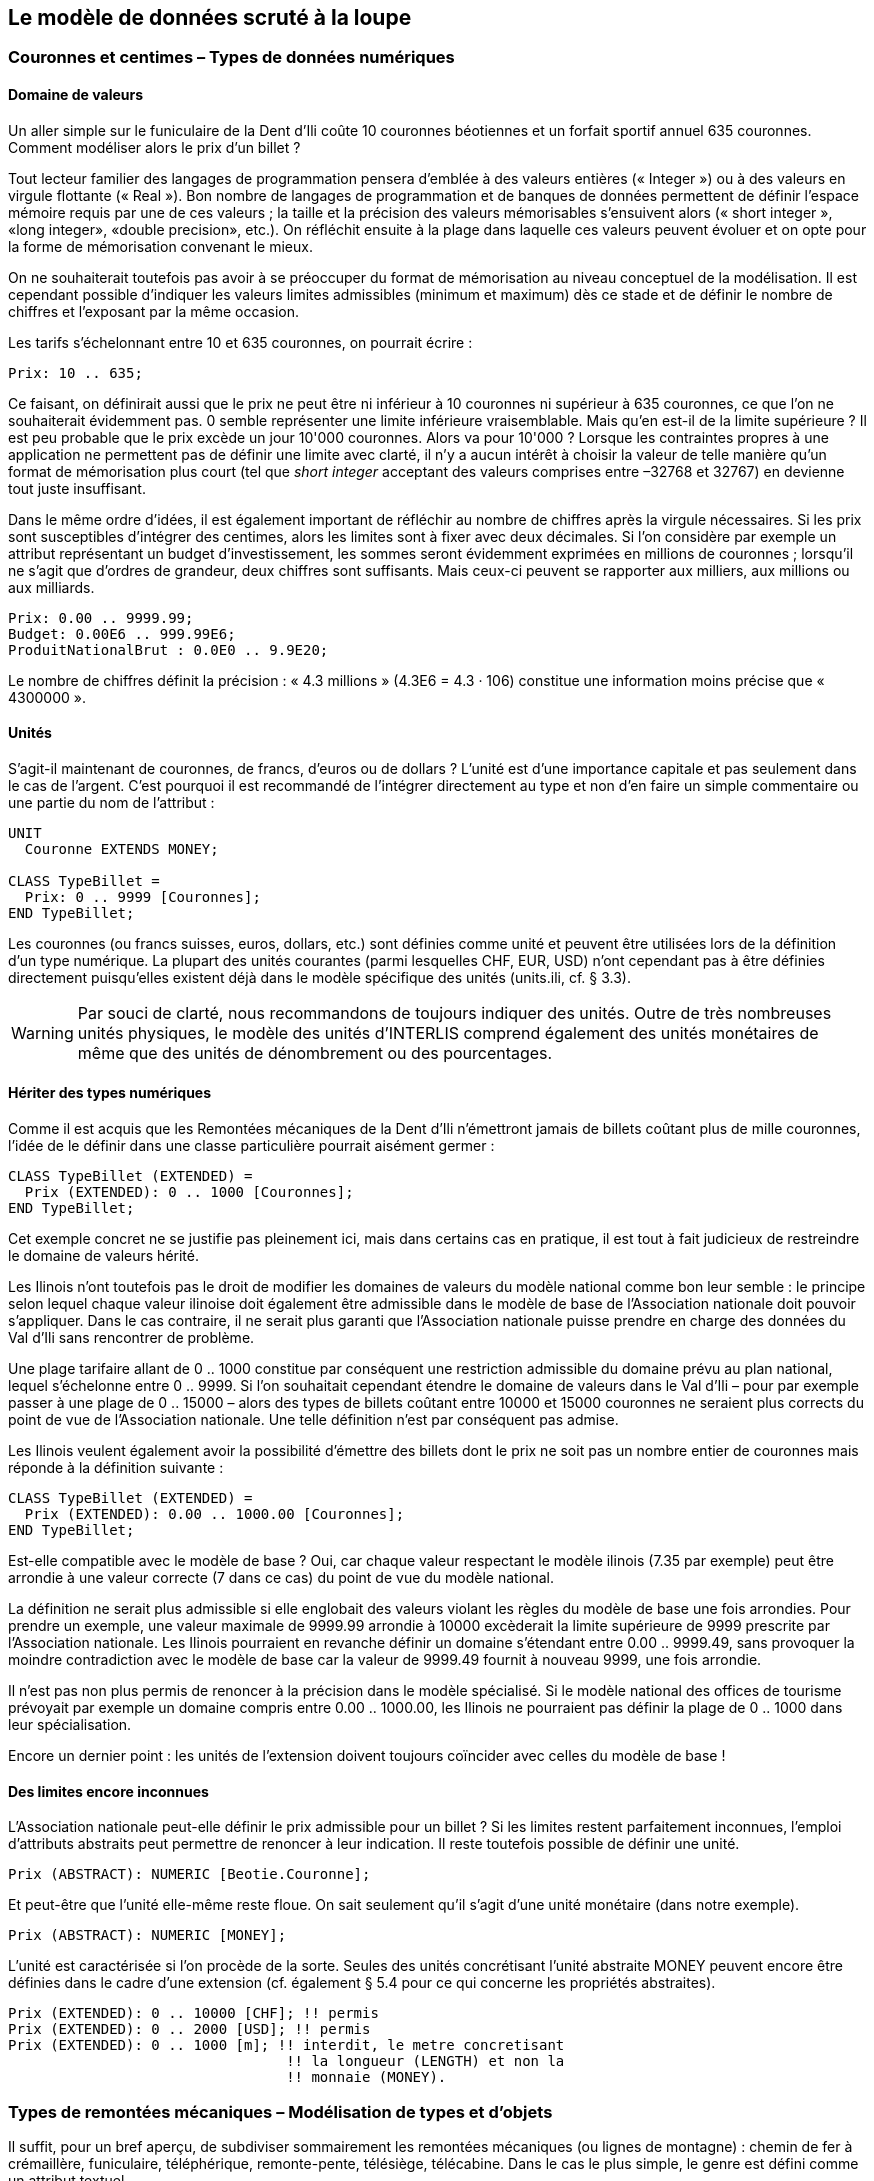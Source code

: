 [#_6]
== Le modèle de données scruté à la loupe

[#_6_1]
=== Couronnes et centimes – Types de données numériques

[#_6_1_1]
==== Domaine de valeurs

Un aller simple sur le funiculaire de la Dent d'Ili coûte 10 couronnes béotiennes et un forfait sportif annuel 635 couronnes. Comment modéliser alors le prix d'un billet ?

Tout lecteur familier des langages de programmation pensera d'emblée à des valeurs entières (« Integer ») ou à des valeurs en virgule flottante (« Real »). Bon nombre de langages de programmation et de banques de données permettent de définir l'espace mémoire requis par une de ces valeurs ; la taille et la précision des valeurs mémorisables s'ensuivent alors (« short integer », «long integer», «double precision», etc.). On réfléchit ensuite à la plage dans laquelle ces valeurs peuvent évoluer et on opte pour la forme de mémorisation convenant le mieux.

On ne souhaiterait toutefois pas avoir à se préoccuper du format de mémorisation au niveau conceptuel de la modélisation. Il est cependant possible d'indiquer les valeurs limites admissibles (minimum et maximum) dès ce stade et de définir le nombre de chiffres et l'exposant par la même occasion.

Les tarifs s'échelonnant entre 10 et 635 couronnes, on pourrait écrire :

[source]
----
Prix: 10 .. 635;
----

Ce faisant, on définirait aussi que le prix ne peut être ni inférieur à 10 couronnes ni supérieur à 635 couronnes, ce que l'on ne souhaiterait évidemment pas. 0 semble représenter une limite inférieure vraisemblable. Mais qu'en est-il de la limite supérieure ? Il est peu probable que le prix excède un jour 10'000 couronnes. Alors va pour 10'000 ? Lorsque les contraintes propres à une application ne permettent pas de définir une limite avec clarté, il n'y a aucun intérêt à choisir la valeur de telle manière qu'un format de mémorisation plus court (tel que _short integer_ acceptant des valeurs comprises entre –32768 et 32767) en devienne tout juste insuffisant.

Dans le même ordre d'idées, il est également important de réfléchir au nombre de chiffres après la virgule nécessaires. Si les prix sont susceptibles d'intégrer des centimes, alors les limites sont à fixer avec deux décimales. Si l'on considère par exemple un attribut représentant un budget d'investissement, les sommes seront évidemment exprimées en millions de couronnes ; lorsqu'il ne s'agit que d'ordres de grandeur, deux chiffres sont suffisants. Mais ceux-ci peuvent se rapporter aux milliers, aux millions ou aux milliards.

[source]
----
Prix: 0.00 .. 9999.99;
Budget: 0.00E6 .. 999.99E6;
ProduitNationalBrut : 0.0E0 .. 9.9E20;
----

Le nombre de chiffres définit la précision : « 4.3 millions » (4.3E6 = 4.3 · 106) constitue une information moins précise que « 4300000 ».

[#_6_1_2]
==== Unités

S'agit-il maintenant de couronnes, de francs, d'euros ou de dollars ? L'unité est d'une importance capitale et pas seulement dans le cas de l'argent. C'est pourquoi il est recommandé de l'intégrer directement au type et non d'en faire un simple commentaire ou une partie du nom de l'attribut :

[source]
----
UNIT
  Couronne EXTENDS MONEY;

CLASS TypeBillet =
  Prix: 0 .. 9999 [Couronnes];
END TypeBillet;
----

Les couronnes (ou francs suisses, euros, dollars, etc.) sont définies comme unité et peuvent être utilisées lors de la définition d'un type numérique. La plupart des unités courantes (parmi lesquelles CHF, EUR, USD) n'ont cependant pas à être définies directement puisqu'elles existent déjà dans le modèle spécifique des unités (units.ili, cf. § 3.3).

[WARNING]
Par souci de clarté, nous recommandons de toujours indiquer des unités. Outre de très nombreuses unités physiques, le modèle des unités d'INTERLIS comprend également des unités monétaires de même que des unités de dénombrement ou des pourcentages.

[#_6_1_3]
==== Hériter des types numériques

Comme il est acquis que les Remontées mécaniques de la Dent d'Ili n'émettront jamais de billets coûtant plus de mille couronnes, l'idée de le définir dans une classe particulière pourrait aisément germer :

[source]
----
CLASS TypeBillet (EXTENDED) =
  Prix (EXTENDED): 0 .. 1000 [Couronnes];
END TypeBillet;
----

Cet exemple concret ne se justifie pas pleinement ici, mais dans certains cas en pratique, il est tout à fait judicieux de restreindre le domaine de valeurs hérité.

Les Ilinois n'ont toutefois pas le droit de modifier les domaines de valeurs du modèle national comme bon leur semble : le principe selon lequel chaque valeur ilinoise doit également être admissible dans le modèle de base de l'Association nationale doit pouvoir s'appliquer. Dans le cas contraire, il ne serait plus garanti que l'Association nationale puisse prendre en charge des données du Val d'Ili sans rencontrer de problème.

Une plage tarifaire allant de 0 .. 1000 constitue par conséquent une restriction admissible du domaine prévu au plan national, lequel s'échelonne entre 0 .. 9999. Si l'on souhaitait cependant étendre le domaine de valeurs dans le Val d'Ili – pour par exemple passer à une plage de 0 .. 15000 – alors des types de billets coûtant entre 10000 et 15000 couronnes ne seraient plus corrects du point de vue de l'Association nationale. Une telle définition n'est par conséquent pas admise.

Les Ilinois veulent également avoir la possibilité d'émettre des billets dont le prix ne soit pas un nombre entier de couronnes mais réponde à la définition suivante :

[source]
----
CLASS TypeBillet (EXTENDED) =
  Prix (EXTENDED): 0.00 .. 1000.00 [Couronnes];
END TypeBillet;
----

Est-elle compatible avec le modèle de base ? Oui, car chaque valeur respectant le modèle ilinois (7.35 par exemple) peut être arrondie à une valeur correcte (7 dans ce cas) du point de vue du modèle national.

La définition ne serait plus admissible si elle englobait des valeurs violant les règles du modèle de base une fois arrondies. Pour prendre un exemple, une valeur maximale de 9999.99 arrondie à 10000 excèderait la limite supérieure de 9999 prescrite par l'Association nationale. Les Ilinois pourraient en revanche définir un domaine s'étendant entre 0.00 .. 9999.49, sans provoquer la moindre contradiction avec le modèle de base car la valeur de 9999.49 fournit à nouveau 9999, une fois arrondie.

Il n'est pas non plus permis de renoncer à la précision dans le modèle spécialisé. Si le modèle national des offices de tourisme prévoyait par exemple un domaine compris entre 0.00 .. 1000.00, les Ilinois ne pourraient pas définir la plage de 0 .. 1000 dans leur spécialisa­tion.

Encore un dernier point : les unités de l'extension doivent toujours coïncider avec celles du modèle de base !

[#_6_1_4]
==== Des limites encore inconnues

L'Association nationale peut-elle définir le prix admissible pour un billet ? Si les limites restent parfaitement inconnues, l'emploi d'attributs abstraits peut permettre de renoncer à leur indication. Il reste toutefois possible de définir une unité.

[source]
----
Prix (ABSTRACT): NUMERIC [Beotie.Couronne];
----

Et peut-être que l'unité elle-même reste floue. On sait seulement qu'il s'agit d'une unité monétaire (dans notre exemple).

[source]
----
Prix (ABSTRACT): NUMERIC [MONEY];
----

L'unité est caractérisée si l'on procède de la sorte. Seules des unités concrétisant l'unité abstraite MONEY peuvent encore être définies dans le cadre d'une extension (cf. également § 5.4 pour ce qui concerne les propriétés abstraites).

[source]
----
Prix (EXTENDED): 0 .. 10000 [CHF]; !! permis
Prix (EXTENDED): 0 .. 2000 [USD]; !! permis
Prix (EXTENDED): 0 .. 1000 [m]; !! interdit, le metre concretisant
                                 !! la longueur (LENGTH) et non la
                                 !! monnaie (MONEY).
----

[#_6_2]
=== Types de remontées mécaniques – Modélisation de types et d'objets

Il suffit, pour un bref aperçu, de subdiviser sommairement les remontées mécaniques (ou lignes de montagne) : chemin de fer à crémaillère, funiculaire, téléphérique, remonte-pente, télésiège, télécabine. Dans le cas le plus simple, le genre est défini comme un attribut textuel.

[source]
----
CLASS RemonteeMecanique =
  Nom: TEXT*100;
  Genre: TEXT*50;
END RemonteeMecanique;
----

Il en résulte que la personne amenée à saisir les données bénéficiera d'une grande liberté au niveau de la description. Télébenne, téléski, skilift, ski-lift – il est à craindre que les désignations les plus diverses se mettent à fleurir. Une énumération permettra de l'éviter :

[source]
----
CLASS RemonteeMecanique =
  Nom: TEXT*100;
  Genre: (CheminFerCremaillere,
          Funiculaire,
          Telepherique,
          Remonte_pente,
          Telesiege,
          Telecabine);
END RemonteeMecanique;
----

Toutes les possibilités offertes étant ainsi énumérées, l'ordre règne à nouveau. Mais parfois, il est nécessaire d'ajouter de nouveaux attributs tels que le nombre de places disponibles. Pour un funiculaire et un téléphérique, il s'agit de la capacité de la cabine entière, alors que le nombre de personnes par trajet est comptabilisé pour un remonte-pente ou un télésiège. Dans le cas du chemin de fer à crémaillère, plusieurs voitures peuvent être accouplées et cette indication a donc peu de signification. Mais c'est peut-être le système de la crémaillère qui présente de l'intérêt ici. La classe des remontées mécaniques doit-elle alors intégrer tous les attributs nécessaires à la description des différents genres ?

Lorsque les différents genres présentent des propriétés particulières (attributs ou relations), il est judicieux de définir des classes qui leur sont spécifiques, héritant de la classe de base (cf. <<_5>>).

.Les chemins de fer à crémaillère, les funiculaires, etc. sont des cas particuliers de remontées mécaniques. Il n'existe cependant pas de remontées mécaniques à proprement parler : toutes les remontées « concrètes » appartiennent toujours à l'une des sous-classes. _Remontée mécanique_ est donc une classe abstraite, ce qui est signalé sur le diagramme par l'écriture du nom en italique.
image::img/image30.png[./media/image30,width=489,height=63]


Il n'existe cependant pas de remontée mécanique qui soit simplement une remontée mécanique sans appartenir à l'une ou l'autre des sous-classes. La classe des remontées mécaniques est donc déclarée comme étant « abstraite ». Concrètement, une remontée mécanique doit donc toujours être un chemin de fer à crémaillère, un funiculaire, etc.

Dans la notation textuelle d'INTERLIS 2, les classes abstraites sont signalées par la mention (ABSTRACT). En passant : «Units», le modèle INTERLIS des unités comporte une unité «CountedObjects» pour le décompte d'objets tels que le nombre de personnes à bord de la cabine d'un téléphérique.

[source]
----
CLASS RemonteeMecanique (ABSTRACT) =
  Nom: Text * 100;
END RemonteeMecanique;

CLASS CheminFerCremaillere EXTENDS RemonteeMecanique =
  SystemeCremaillere : (Riggenbach, Abt, vonRoll);
END CheminFerCremaillere;

CLASS Funiculaire EXTENDS RemonteeMecanique =
  Capacite: 0 .. 999 [Units.CountedObjects];
END Funiculaire;

CLASS Telepherique EXTENDS RemonteeMecanique =
  Capacite: 0 .. 999 [Units.CountedObjects];
END Telepherique;

CLASS Remonte_pente EXTENDS RemonteeMecanique =
  PersonnesParTrajet: 0 .. 10 [Units.CountedObjects];
END Remonte_pente;

CLASS Telesiege EXTENDS RemonteeMecanique =
  PersonnesParTrajet: 0 .. 24 [Units.CountedObjects];
END Telesiege;

CLASS Telecabine EXTENDS RemonteeMecanique =
  Capacite: 0 .. 99 [Units.CountedObjects];
END Telecabine;
----

Un cheminot, tout spécialement convié à la réunion, a présenté un long exposé sur les chemins de fer à crémaillère. L'assistance a été abreuvée d'informations sur les différents systèmes de crémaillères en usage de par le monde, agrémentées d'un comparatif détaillé de leurs avantages et inconvénients respectifs. Les Ilinois en vinrent finalement à se demander quel rapport existait entre les systèmes de crémaillères et leur projet. Personne ne parvenait à s'imaginer l'importance que pourraient prendre ces informations un jour, même à l'occasion d'une éventuelle extension. En conséquence, le modèle proposé a été rejeté parce que jugé trop détaillé et générateur de coûts superflus, causés par la saisie et la gestion de données en fin de compte inutiles.

Cf. également § 5.1 pour la tentation d'aller trop loin dans les détails au niveau de la modélisation.

[#_6_3]
=== Existe-t-il également des pistes de ski bleu clair ? – Enumérations structurées

[#_6_3_1]
==== Enumérations ordinaires et droit d'héritage associé

Trois couleurs ont été sélectionnées pour décrire sommairement le niveau de difficulté des pistes de ski : bleu, rouge et noir. Ces niveaux de difficultés, par ailleurs ordonnés, sont les seuls admis. Le bleu désigne une piste facile, le rouge une piste d'un niveau plus difficile et le noir est réservé aux pistes les plus exigeantes. Cette situation est décrite par la définition suivante :

[source]
----
CLASS Piste =
  NiveauDifficulte : (bleu, rouge, noir : FINAL) ORDERED;
END Piste;
----

Si la mention FINAL était omise, l'énumération pourrait être complétée dans le cadre d'une extension, ce qui pourrait présenter un intérêt pour le genre de remontée mécanique :

[source]
----
!! Modele de l'Association nationale des offices de tourisme
CLASS RemonteeMecanique =
  Genre: (CheminFerCremaillere, Funiculaire, Telepherique,
          Remonte_pente, Telesiege, Telecabine);
END RemonteeMecanique;

!! Modele du Val d'Ili
CLASS Remontee_RDI EXTENDS RemonteeMecanique =
  Genre (EXTENDED): (BusDesNeiges);
END Remontee_RDI;
----

Dans la classe étendue, l'élément bus des neiges – une exclusivité du Val d'Ili – est rajouté à la fin de l'énumération existante. Mais que peut bien en faire l'Association nationale des offices de tourisme ? Pour elle, exclusivité ou pas, le «bus des neiges» est parfaitement inconnu.

[NOTE]
Chaque extension (horizontale) peut être complétée par des valeurs supplémentaires, tant que cette possibilité n'est pas explicitement exclue par la mention *FINAL*. Si l'intérêt d'un utilisateur se limite aux valeurs définies dans la classe de base, toutes les valeurs supplémentaires sont regroupées sous l'appellation générique *OTHER*.

Pour la classe de base, la valeur bus des neiges (comme toute autre valeur supplémentaire) se fond dans une masse indistincte : OTHER. Cependant, si la mention FINAL a été indiquée, OTHER n'est plus possible. Si une énumération est définie comme étant cyclique (*CIRCULAR*), de tels compléments ne sont jamais possibles puisque par cyclique, on entend que la première valeur de la liste fait à nouveau suite à la dernière, que l'on ne saurait d'ailleurs pas distinguer sans cela.

[source]
----
DirectionVent: (N, NE, E, SE, S, SW, W, NW) CIRCULAR;
----

[#_6_3_2]
==== Sous-énumérations

Il a donc été décidé de ne pas modéliser les différents genres de remontées mécaniques par un nombre trop élevé de classes. Au grand dam des amis du rail : qui sait, la connaissance des systèmes de crémaillères pourrait bien nous servir à quelque chose, un jour ou l'autre...

Il est possible de définir une sous-énumération pour chaque valeur d'une énumération. Cela peut s'effectuer directement au sein de la définition de base ou ultérieurement, dans le cadre d'une extension.

[source]
----
CLASS Remontee_RDI EXTENDS RemonteeMecanique =
  Genre (EXTENDED): (CheminFerCremaillere (Riggenbach, Abt, vonRoll));
END Remontee_RDI;

JourDeLaSemaine : (JourOuvrable (lundi, mardi, mercredi,
                                 jeudi, vendredi, samedi),
                   dimanche);
----

Si une telle sous-énumération est définie dans une extension, elle est sans objet du point de vue de la base, de sorte que pour l'Association nationale des offices de tourisme, une voie à crémaillère Riggenbach est un chemin de fer à crémaillère comme un autre.

Les sous-énumérations peuvent à leur tour être étendues par des valeurs supplémentaires, pour autant que la dernière valeur de la liste ne soit pas suivie de la mention FINAL. Par ailleurs, les différentes valeurs d'une sous-énumération peuvent elles aussi être précisées par des sous-énumérations, si bien que de véritables arborescences d'énumérations peuvent en résulter.

[#_6_4]
=== Les Ilinois se restreignent – Chaînes de caractères et règles d'héritage associées

Les désignations peuvent fondamentalement comprendre des noms de longueur quelconque. L'Association nationale a cependant décidé que le nom d'une remontée mécanique devait comporter au plus 100 caractères. Les noms sont bien plus courts que cela en règle générale, on souhaitait simplement se donner une marge de sécurité suffisante.

[source]
----
STRUCTURE DesignationEntreprise EXTENDS Designation =
  Nom (EXTENDED): TEXT*100;
END DesignationEntreprise;
----

Si la longueur d'un attribut textuel est quelconque ou reste totalement inconnue, on peut renoncer à indiquer cette information. En revanche, s'il est clair que la longueur sera fixée dans le cadre d'une extension de classe, l'attribut est à définir comme étant abstrait :

[source]
----
Description (ABSTRACT): TEXT;
----

Une web-cam est installée sur certaines lignes du Val d'Ili, filmant en continu les alentours de la station supérieure afin que les touristes tentés de s'y rendre puissent voir si le jeu en vaut la chandelle. L'adresse Internet de l'image actuelle constitue également un type de texte (d'un genre un peu particulier toutefois).

[source]
----
CLASS Remontee_RDI =
  ...
  ImageStationSuperieure: URI;
  ...
END Remontee_RDI;
----

Contrairement aux apparences, les adresses Internet sont sans lien avec le canton suisse du même nom, tout au plus existe-t-il un lien avec le canton de Genève puisque c'est au CERN qu'a été développé le premier navigateur Internet. URI est ici l'abréviation d'_Uniform Resource Identifier._ Les URL (_Uniform Resource Locators)_ généralement utilisés pour les pages Internet sont une forme particulière d'URI.

[#_6_5]
=== Calme plat – Attributs facultatifs et obligatoires

Les données actuelles relatives à l'exploitation intègrent également des informations météorologiques telles que la température ou la vitesse du vent. L'indication de la direction du vent ne présente aucun intérêt en cas de calme plat. Les autres informations sont à fournir en toutes circonstances.

[NOTE]
Le fait qu'un attribut puisse être *indéfini* ou qu'il doive être défini en toutes circonstances est une composante du modèle.

[WARNING]
Indéfini ne signifie pas simplement égal à 0 ou à toute autre valeur particulière. Une valeur spécifique sert à décrire cette situation.

Dans INTERLIS 2, on écrira par exemple :

[source]
----
CLASS Meteo =
  Temperature: MANDATORY –50 .. 50 [oC];
  DirectionVent: (N, NE, E, SE, S, SW, W, NW) CIRCULAR;
  VitesseVent: MANDATORY 0 .. 200 [kmh];
END Meteo;
----

La température et la vitesse du vent sont donc obligatoires (MANDATORY). La direction du vent n'étant pas obligatoirement requise, elle est donc facultative. La valeur concrète de ce paramètre peut donc être indéfinie. Il est permis, dans des extensions, de rendre obligatoires des attributs facultatifs. En revanche, des attributs obligatoires ne peuvent pas devenir facultatifs puisque la valeur « indéfinie » n'est pas permise dans la classe de base.

[#_6_6]
=== Délais d'attente et durées des trajets – Domaines de valeurs

Les délais d'attente sur les remontées mécaniques et les durées des trajets correspondants sont indiqués en minutes.

[source]
----
CLASS RemonteeMecanique =
  DureeTrajet: 0 .. 200 [min];
END RemonteeMecanique;

CLASS EtatRemonteeMecanique =
  DelaiAttente: 0 .. 200 [min];
END EtatRemonteeMecanique;
----

Ces deux propriétés peuvent accepter des valeurs issues du même domaine. Cette communauté peut être soulignée par un domaine de valeurs défini explicitement (DOMAIN) :

[source]
----
DOMAIN
  DureeEnMinutes = 0 .. 200 [min];

CLASS RemonteeMecanique =
  DureeTrajet: DureeEnMinutes;
END RemonteeMecanique;

CLASS EtatRemonteeMecanique =
  DelaiAttente: DureeEnMinutes;
END EtatRemonteeMecanique;
----

[#_6_7]
=== Mais où se trouve le Val d'Ili ? – Types de coordonnées

[#_6_7_1]
==== Quelques informations de base sur les types de coordonnées

La question « où ? » appelle une réponse liée à un lieu ponctuel du monde réel qu'il est possible de décrire au moyen de coordonnées. Par coordonnées, on entend généralement un couple de valeurs numériques, s'il s'agit de positions planimétriques ou un triplet s'il s'agit de positions dans l'espace, planimétrie et altimétrie.

Ainsi, il convient de définir, pour chacune des dimensions d'un type de coordonnées comme pour tout type numérique, le domaine dans lequel les valeurs admissibles peuvent évoluer de même que l'unité qui leur est associée.

[source]
----
Position: COORD 500.00 .. 91000.00 [m],
                 700.00 .. 23000.00 [m];

XPos: 500.00 .. 91000.00 [m];
YPos: 700.00 .. 23000.00 [m];
----

La différence existant entre un attribut de position auquel un type de coordonnées est associé et des attributs numériques séparés pour les directions X et Y semble réduite à première vue. La définition en tant que type de coordonnées met cependant clairement en lumière le fait que les deux informations sont liées. Cette propriété est mise à profit par des logiciels bien souvent conçus pour représenter graphiquement des cordonnées cartésiennes.

Des valeurs de coordonnées cartésiennes ? Par coordonnées cartésiennes, on désigne des coordonnées dont les dimensions sont perpendiculaires deux à deux. Ainsi, les coordonnées planimétriques précédemment définies décrivent-elle une fenêtre rectangulaire dont l'extension est d'environ 90 kilomètres selon X et 22 kilomètres selon Y. Cela signifie-t-il un retour au Moyen-Âge ? La Terre serait-elle redevenue un disque ?

[#_6_7_2]
==== L'enveloppe de la quetsche – Qu'est-ce qu'un système de coordonnées ?

Pour Ptolémée, la Terre était une sphère. Les topographes (ou plus exactement les géodésiens, dès lors qu'il s'agit des aspects les plus nobles de cette discipline) ont renoncé à cette idée voilà bien longtemps déjà, parce qu'elle est bien trop simpliste.

Une approximation bien plus probante de la forme de la Terre est livrée par une figure mathématique plus complexe, un ellipsoïde, générée par la rotation d'une ellipse autour de son axe principal.

.Une ellipse en rotation autour de son axe principal donne naissance à une figure géométrique en trois dimensions que l'on appelle un ellipsoïde et qui ressemble à une sphère aplatie. Cette figure fournit une bonne approximation de la forme de la Terre. +
image::img/image31.png[./media/image31,width=127,height=101] image:img/image32.png[./media/image32,width=292,height=55]

(Toutes les figures de ce paragraphe et du paragraphe 6.7.5 sont tirées de : K. Christoph Graf, Verwendung geodätischer Abbildungen bei der Geocodierung von Satelliten-Bil­dern. Zurich, 1988. Certaines des illustrations ont été simplifiées. Veuillez donc vous reporter à cet ouvrage pour les sources originales).

Selon les régions du monde considérées, les ellipsoïdes utilisés sont positionnés de manière différente, l'approximation devenant sinon trop imprécise. La Suisse recourt par exemple au même ellipsoïde que l'Allemagne, légèrement différent de celui utilisé en Suède ou en France.

S'agissant de figures spatiales, les ellipsoïdes sont toutefois difficiles à manipuler, raison pour laquelle les géodésiens les projettent sur une surface développable telle qu'un cylindre ou un cône qu'ils amènent en tangence avec l'ellipsoïde, un peu comme s'ils éclairaient l'ellipsoïde de l'intérieur et projetaient sa surface sur le cône ou le cylindre.

.L'ellipsoïde est ceint par un cylindre (à gauche) ou un cône (à droite). Il est ensuite comme « éclairé de l'intérieur ».
image::img/image33.png[./media/image33,width=120,height=93] image:img/image34.png[./media/image34,width=77,height=83]


Le cylindre ou le cône est ensuite développé, comme si on le découpait avec une paire de ciseaux et qu'on le déroulait à plat sur une table – et voilà, la carte est prête !

.Une fois la projection effectuée, le cylindre (ou le cône) est développé, autrement dit découpé puis déroulé. Une surface gauche comme celle d'un ellipsoïde ou d'une sphère peut être découpée mais pas déroulée à plat, elle n'est pas développable.
image::img/image35.png[./media/image35,width=218,height=189]


La carte est enfin recouverte d'un réseau de fines lignes perpendiculaires les unes aux autres : le *système de coordonnées* de la carte. En conséquence, le système de coordonnées sur lequel se fonde le type de coordonnées retenu est également à indiquer.

[source]
----
Pos: COORD 480000 .. 850000.00 [m] {SysBeotie[1]},
           60000 .. 320000.00 [m] {SysBeotie[2]};
----

La première coordonnée correspond au premier axe du système de coordonnées intitulé « SysBeotie », tandis que la seconde coordonnée correspond au second axe du même système.

[#_6_7_3]
==== Informations relatives au système de coordonnées – Métadonnées

« SysBeotie » est-il un système cartésien ? Ellipsoïdique ? Comment s'appellent ses axes ? Existe-t-il des liens (tels que des projections cartographiques) vers d'autres systèmes de coordonnées ? Toutes ces informations peuvent à leur tour être décrites au moyen de données. Un modèle de données est également formulé les concernant, afin que la manière dont elles sont structurées soit claire. Un tel modèle de données est appelé un métamodèle et les données associées des métadonnés parce qu'elles ont pour fonction de décrire les données effectives.

Les données relatives à un métamodèle sont dites « méta- » englobantes en quelque sorte, mais le sens donné ici à cette désignation est différent et plus formel que lorsqu'il s'agit du prix ou de la provenance (cf. § 3.3). Malheureusement, la même désignation est indistinctement utilisée dans les deux cas.

Dans les cas les plus simples, où le système de coordonnées auquel se réfèrent les coordonnées est sans ambiguïté, en raison du champ d'application et du domaine d'utilisation du modèle de données, il peut être renoncé à l'indication explicite de cette information. Il est toutefois judicieux de laisser transparaître le système de coordonnées, ne serait-ce que dans le nom du type des coordonnées.

[source]
----
CoordNational = COORD 500.00 .. 91000.00 [m],
                      700.00 .. 23000.00 [m];

Pos: CoordNational;
----

Les Ilinois ont préféré recourir à une définition précise pour exclure tout risque de confusion :

[source]
----
REFSYSTEM BASKET CoordSystems ~ CoordSys.CoordsysTopic
  OBJECTS OF GeoCartesian2D: SysBeotie;
----

Ils ont défini leur système sur la base du modèle général de systèmes de coordonnées (CoordSys). C'est pourquoi un objet de la classe GeoCartesian2D, du nom de SysBeotie, a été introduit pour la planimétrie au sein des données correspondantes. L'existence de cette entrée de données est signalée dans le modèle par OBJECTS OF, de sorte que le système de coordonnées "SysBeotie" y est ainsi disponible. Lors de l'utilisation du système, le nom de l'ensemble de métadonnées (CoordSystems) ne doit être mentionné que si plusieurs ensembles de ce type sont définis dans la partie concernée de la modélisation.

[source]
----
CoordNational = COORD 500.00 .. 91000.00 [m] {CoordSystems.SysBeotie[1]},
                      700.00 .. 23000.00 [m] {CoordSystems.SysBeotie[2]};
----

[#_6_7_4]
==== Différents systèmes de coordonnées

Les Ilinois souhaiteraient également proposer leurs coordonnées sous forme de coordonnées géographiques exprimées dans le système mondial WGS84 afin qu'un service spécifique puisse être offert aux touristes disposant d'un capteur GPS basique.

[source]
----
WGS84Coord = COORD -90.00000 .. 90.00000 [Angle_Degree] {WGS84[1]},
                   0.00000 .. 359.99999 CIRCULAR [Angle_Degree]
                   {WGS84[2]};

CLASS RemonteeMecanique =
  PosStationInf: CoordNational;
  PosStationInfWGS: WGS84Coord;
  ....
END RemonteeMecanique;
----

Il est cependant manifeste qu'un lien direct unit les deux attributs. Les coordonnées nationales peuvent être converties en coordonnées WGS84. La définition détaillée d'une telle conversion n'est toutefois pas du ressort de la description conceptuelle des données. Mais il est souhaitable d'indiquer que ces coordonnées peuvent être déduites les unes des autres par voie de calcul.

[source]
----
!! Conversion de coordonnees du systeme national beotien en WGS84.
!! Les fonctions sont abordees au paragraphe 7.2.
FUNCTION BeotieVersWGS84 (Bo: Beotie.CoordNational): WGS84Coord;

CLASS RemonteeMecanique =
  PosStationInf: Beotie.CoordNational;
  WGSStationInferieure: WGS84Coord := BeotieVersWGS84 (PosStationInf);
  ....
END RemonteeMecanique;
----

[#_6_7_5]
==== Coordonnées tridimensionnelles

Il va de soi que les skieurs et les randonneurs évoluant autour de la Dent d'Ili ne peuvent se satisfaire de coordonnées planimétriques. Si le coeur des skieurs se met à battre la chamade dès lors qu'on leur annonce de fortes dénivelées, une sourde angoisse étreint celui des randonneurs, la sueur leur perle sur le front et leurs genoux se dérobent soudain sous eux. Qu'elles soient synonymes de bonnes ou de mauvaises nouvelles, tout le monde veut connaître les altitudes ! En conséquence, les types de cordonnées peuvent également présenter trois dimensions.

[source]
----
CoordNational3 = COORD 500.00 .. 91000.00 [m] {SysBeotie[1]},
                       700.00 .. 23000.00 [m] {SysBeotie[2]},
                       0.00 .. 9000.00 [m] {SysBeotieAlt[1]};

WGS84Coord = COORD -90.00000 .. 90.00000 [Angle_Degree] {WGS84[1]},
                   0.00000 .. 359.99999 CIRCULAR [Angle_Degree]
                   {WGS84[2]},
                   -2000.00 .. 9000.00 [m] {WGS84A[1]};
----

Les altitudes posent en outre un problème particulier : où se trouve l'altitude 0 ? Et comment déterminer l'altitude d'un point par rapport à cette cote 0 ? Les géodésiens établissent une distinction fondamentale entre les altitudes rapportées au champ de pesanteur terrestre (altitudes dites orthométriques ; l'altitude 0 peut être assimilée au niveau moyen des mers prolongé sous les continents) et celles rapportées à la figure géométrique modélisant la forme de la Terre, l'ellipsoïde (altitude ellipsoïdique ; l'altitude 0 correspond à la surface de l'ellipsoïde).

.Le champ de pesanteur terrestre : le niveau moyen des mers est prolongé sous les continents dans le cas du géoïde. Les massifs montagneux, les fosses marines, etc. in­fluencent le champ de pesanteur et déforment ainsi la surface de référence imaginée. L'échelle altimétrique est fortement amplifiée sur la représentation.
image::img/image36.png[./media/image36,width=161,height=153]


.L'altitude associée au point Q varie en fonction du système de référence considéré.
image::img/image37.png[./media/image37,width=310,height=119]


D'ordinaire, les systèmes de coordonnées nationaux utilisent des altitudes orthométriques. Ainsi, la troisième dimension des coordonnées nationales ne se rapporte-t-elle pas simplement au troisième axe du système national, mais au premier axe d'un système altimétrique particulier.

En revanche, la détermination des coordonnées repose uniquement sur la géométrie de la position des satellites dans le cas d'observations GPS, sans que le champ de pesanteur terrestre vienne jouer le moindre rôle. Les altitudes WGS84 sont donc des altitudes ellipsoïdiques.

image::img/image38.png[./media/image38,width=246,height=155] +
.L'écart entre altitude orthométrique et altitude ellipsoïdique peut atteindre plusieurs mètres. Les représentations graphiques ci-dessus indiquent les différences enregistrées par rapport à l'ellipsoïde usuel en Suisse, en France et dans l'ouest de l'Allemagne.
image::img/image39.png[./media/image39,width=251,height=266] image:img/image40.png[./media/image40,width=193,height=270]


La conversion entre altitudes orthométriques et altitudes ellipsoïdiques peut poser problème dans des zones où le champ de pesanteur terrestre perd son homogénéité. Mais ces questions sont de peu d'importance au stade de la modélisation, ce qui ne signifie pas pour autant qu'il faille les en exclure totalement.

[#_6_8]
=== Le 0 est-il plein nord ? – Définitions relatives aux angles et aux directions

Comment exprimer un angle droit ? Par 90 degrés ou par pi / 2 ? Il ne s'agit que d'une question d'unité. Mais quand un angle est-il considéré comme étant positif et quand comme étant négatif ? Le sens de rotation (horaire ou anti-horaire) fait par conséquent partie de la définition d'un type d'angle.

[source]
----
DOMAIN
  AngleDansLeSensHoraire = -179 .. 180 CIRCULAR CLOCKWISE;
  AngleDansLeSensAnti-horaire = -179 .. 180 CIRCULAR COUNTERCLOCKWISE;
----

Lorsque nous nous trouvons au sommet de la Dent d'Ili, nous aimerions bien savoir dans quelle direction chercher la Dent Cambrée. A 50 degrés ? A 40 degrés ? Ou plutôt à 310 ?

.Quiconque se donne la peine de monter au sommet de la Dent d'Ili est récompensé de ses efforts par la vue exceptionnelle qui s'offre alors à lui. Mais dans quelle direction peut-on contempler la Dent Cambrée ? Si le système de coordonnés de référence n'est pas clairement indiqué dans la question, aucune réponse ne peut lui être apportée.
image::img/image41.png[./media/image41,width=408,height=156]


En effet, tout dépend de la direction origine et du sens de rotation des directions. Autrement dit, lorsqu'il est question de directions, il doit toujours être question également de systèmes de référence. Les directions sont par conséquent étroitement liées aux types de coordonnées. Il est par ailleurs parfaitement logique de déterminer à la fois la distance et la direction séparant deux points définis par leurs coordonnées.

.L'indication des axes et du sens de rotation fait partie intégrante de la définition d'un système de coordonnées.
image::img/image42.png[./media/image42,width=406,height=156]


[source]
----
CoordNational3 = COORD 500.00 .. 91000.00 [m] {SysBeotie[1]},
                       700.00 .. 23000.00 [m] {SysBeotie[2]},
                       -200.00 .. 14000.00 [m] {SysBeotieAlt[1]},
                       ROTATION 2 -> 1;

Direction = 0.0 .. 359.9 CIRCULAR [Angle_Degre] {SysBeotie};
----

[#_6_9]
=== Une piste est-elle une ligne ou une surface ? – Types géométriques

[#_6_9_1]
==== Vue conceptuelle simple d'une ligne

Du point de vue du skieur, les besoins sont clairs : il veut savoir où commence la piste, où elle s'arrête et avoir une idée sommaire de son tracé. Et puis aussi s'il y a une auberge en bord de piste et si celle-ci sillonne à travers bois ou descend sur des versants découverts. Il suffit, pour toutes ces informations, de décrire le tracé de la piste sous forme de ligne.

Par type de ligne, on entend d'abord ce que l'expression laisse explicitement supposer : une liaison plus ou moins compliquée entre deux points.

Pris dans ce sens, le type de ligne n'est rien d'autre qu'un type numérique ou mieux encore, un type de coordonnées. Les points composant la ligne devant être décrits par des coordonnées, il est indispensable qu'un type de ligne soit toujours lié à un type de coordonnées.

Avec INTERLIS, ou pourrait écrire :

[source]
----
LigneBeotie = POLYLINE VERTEX Beotie.CoordNational;

CLASS Piste =
  Trace: LigneBeotie;
END Piste;
----

Le tracé de la piste est décrit au moyen de lignes basées sur des coordonnées exprimées dans le système national béotien. En conséquence, les points d'appui des lignes dans le système national béotien prennent appui sur le type de coordonnées du système national.

[#_6_9_2]
==== Tronçons de lignes

Il est évident que la piste reliant la Dent d'Ili à Ia Crête d'Ili est une ligne complexe. En revanche, le tracé des pistes à proximité des tire-fesses est relativement simple. Sont-elles toutes descriptibles par le même type ? La solution réside dans la subdivision de la ligne considérée comme un tout en plusieurs tronçons de ligne. Chacun de ceux-ci présente lui-même une géométrie simple (telle qu'un segment de droite ou un arc de cercle) et est consécutif au tronçon qui le précède.

Cette situation pourrait également être décrite dans le modèle conceptuel, mais cela constituerait une contrainte superflue. Une fois que l'on sait que les lignes sont toujours structurées de la sorte, il n'est plus nécessaire d'y revenir.

.Le tracé d'une piste est représenté par une ligne, elle-même constituée de tronçons de diverses sortes : des segments de droite, des arcs de cercle, etc.
image::img/image43.png[./media/image43,width=343,height=69]


Il est toutefois judicieux d'indiquer les types de tronçons de lignes autorisés pour un type de ligne particulier :

[source]
----
LigneBeotie = POLYLINE WITH (STRAIGHTS, ARCS) VERTEX Beotie.CoordNational;
----

Cette définition INTERLIS 2 précise que les lignes du type indiqué peuvent comprendre des segments de droite et des arcs de cercles.

Dans de nombreux cas – dont les pistes font partie – il ne présente aucun intérêt de permettre aux lignes d'être en intersection avec elles-mêmes. Les restrictions de cette nature font aussi partie du modèle conceptuel. En raison d'imprécisions inhérentes aux travaux de mensuration (ou parfois aux calculs qui s'ensuivent), il est cependant possible qu'une forme en principe exempte de tout recouvrement présente subitement l'un ou l'autre léger chevauchement. C'est pourquoi le recouvrement maximal encore admissible fait partie intégrante du modèle. Il est indiqué dans les unités des coordonnées associées.

Le système de coordonnées national béotien utilisant le mètre comme unité, la définition ci-dessous permet des recouvrements n'excédant pas 2 centimètres :

[source]
----
LigneBeotie = POLYLINE WITH (STRAIGHTS, ARCS)
              VERTEX Beotie.CoordNational
              WITHOUT OVERLAPS > 0.02;
----

.De petits recoupements sont parfois inévitables. La définition de la taille maximale d'un tel recouvrement (la flèche sur le graphique) fait partie intégrante du modèle.
image::img/image44.png[./media/image44,width=234,height=105]


[#_6_9_3]
==== Lignes orientées

Un skieur s'attend naturellement à ce que les tronçons de ligne de la piste reliant la Dent d'Ili à la Crête d'Ili commencent aux abords de la Dent d'Ili pour finir sur la Crête d'Ili. Ils souhaitent descendre la piste et non chausser les peaux de phoque pour la remonter ! La direction présente cependant peu d'intérêt pour la description d'autres objets (tels que des sentiers de randonnée). Lorsque la direction des lignes est d'importance, elle doit donc figurer dans le modèle conceptuel.

[source]
----
LigneBeotieOrientee = DIRECTED POLYLINE VERTEX Beotie.CoordNational;

CLASS Piste =
  Trace: LigneBeotieOrientee;
END Piste;
----

[#_6_9_4]
==== Surfaces

Le service des pistes des Remontées mécaniques de la Dent d'Ili s'est demandé si la description des pistes répondait à ses besoins. Après réflexion, il a conclu qu'une représentation sous forme de surface était préférable afin que la définition des secteurs à préparer soit toujours parfaitement claire.

[source]
----
DOMAIN
  LigneBeotieOrientee = DIRECTED POLYLINE WITH (STRAIGHTS, ARCS)
                        VERTEX Beotie.CoordNational;

  SurfaceBeotie = SURFACE WITH (STRAIGHTS, ARCS)
                  VERTEX Beotie.CoordNational;

CLASS Piste =
  Trace: LigneBeotieOrientee;
  Preparee: SurfaceBeotie;
END Piste;
----

Un peu avant l'arrivée sur la Crête d'Ili, un grand arbre occupe le milieu de la piste – ou, formulé différemment, la piste contourne l'arbre par la gauche et la droite.

.Un grand arbre occupe le milieu de la piste. La situation peut être source d'angoisse pour les skieurs, mais ne trouble absolument pas le modèle de données : la piste est une seule et même surface, malgré l'enclave.
image::img/image45.png[./media/image45,width=277,height=117]


La surface à préparer est-elle encore une surface unique ? Par surfaces, on entend toujours – au moins au sens d'INTERLIS – des zones d'un seul tenant. Et même si elles comportent des vides ou des enclaves, elles restent des zones d'un seul tenant et peuvent par conséquent être décrites comme des surfaces.

[NOTE]
Une surface présente un *contour extérieur* et un seul. Elle peut en revanche ne présenter aucun *contour intérieur* (enclave) comme elle peut en présenter un ou même plusieurs.

Au sommet, sous la Dent d'Ili, différentes pistes débutent si près les unes des autres qu'il en résulte une seule et même surface préparée. Quelle portion de surface faut-il alors attribuer à quelle piste ? Deux pistes se croisent dans le Vallon d'Ili. La surface correspondante est donc saisie deux fois. Et cela gêne bien évidemment l'estimation du temps nécessaire à la préparation des pistes.

En conséquence, le service des pistes a opté pour une autre modélisation : les surfaces à préparer ne sont pas directement affectées aux pistes mais sont gérées comme des tronçons de pistes indépendants. Chacun de ces tronçons de pistes est une surface mais aucun recouvrement ne doit être permis entre tronçons, puisqu'une portion de terrain ne doit être préparée qu'une seule fois.

[source]
----
DOMAIN
  PartitionTerritoireBeotie = AREA WITH (STRAIGHTS, ARCS)
                              VERTEX Beotie.CoordNational;

CLASS EtatPiste =
  SurfacePreparee: PartitionTerritoireBeotie;
END EtatPiste;
----

De telles surfaces exemptes de tout recouvrement étant relativement fréquentes, un type spécifique (intitulé AREA, soit aire) a été introduit dans INTERLIS. On ne parle alors plus de surfaces mais de partitions de territoires.

.Dans le cas du type de surface ordinaire (SURFACE, à gauche), les surfaces de différents objets peuvent se chevaucher. Rien ne s'oppose par exemple, à ce que la même portion de terrain appartienne simultanément à deux pistes de ski. Il est en revanche exigé, dans le cas d'une partition du territoire (AREA, à droite), que chacun des points du terrain soit affecté sans la moindre équivoque à un objet s'il n'appartient pas à la surface résiduelle (représentée en noir). Les portions de terrain préparées par le service des pistes en constituent un exemple.
image::img/image46.png[./media/image46,width=194,height=146] image:img/image47.png[./media/image47,width=204,height=136]


[#_6_9_5]
==== Types de lignes tridimensionnels

Si le type de coordonnées associé à la définition d'une ligne est de nature tridimensionnelle, le type de ligne sera lui aussi tridimensionnel. INTERLIS 2 renonce dans ce contexte à gérer la troisième dimension avec les mêmes droits que les deux premières, car les trois dimensions peuvent toujours être subdivisées en deux composantes, la planimétrie et l'altimétrie, dans les applications géographiques.

[NOTE]
INTERLIS 2 accepte des lignes à 2.5 dimensions.

On suppose en fait que chaque point d'appui (point séparant deux tronçons de lignes) est défini en planimétrie et en altimétrie et que l'altitude d'un point du tronçon de ligne est interpolée à partir de ses points d'appui, en fonction de la distance le séparant du point de départ du tronçon.

.INTERLIS accepte des lignes à 2.5 dimensions : l'altitude entre deux points d'appui fait toujours l'objet d'une interpolation linéaire. A l'endroit où un quart du tronçon C – D (en projection sur le plan) est parcouru, un quart de la dénivelée entre ces deux points a également été vaincu.
image::img/image48.png[./media/image48,width=443,height=196]


Ne faudrait-il pas alors modéliser le tracé de la piste au moyen d'un type de ligne à trois dimensions ? D'un point de vue purement technique, cela ne poserait manifestement aucun problème et il faut bien reconnaître que l'altitude joue un rôle prépondérant dans le domaine du ski. L'inconvénient, en revanche, est que l'altitude du tracé de la piste n'est pas une grandeur indépendante : si l'on connaît sa position en planimétrie, l'altitude se déduit de la forme du terrain. L'altitude du tracé peut par conséquent se calculer à partir des positions en planimétrie et d'un modèle du terrain. D'un point de vue conceptuel, il est donc préférable de renoncer à la composante altimétrique pour le tracé de la piste.

Il peut toutefois en aller autrement de routes ou de voies ferrées, puisque l'altitude du tracé ne correspond pas à celle du terrain dans le cas de ponts ou de tunnels. De plus, une telle précision est exigée pour les altitudes qu'une déduction à partir du modèle de terrain ne peut même pas être envisagée dans ce contexte. Dans certains cas, il peut se révéler judicieux de modéliser les ouvrages d'art (avec leurs altitudes) indépendamment du tracé. Le tracé altimétrique effectif est alors calculé à partir du modèle aux abords des ouvrages d'art et il est fait appel au modèle de terrain ailleurs.

Le volume de travail requis par la saisie et la mise à jour devrait constituer un critère de poids pour la prise de cette décision.

[#_6_10]
=== Comment le vent souffle-t-il ? – Structures

[#_6_10_1]
==== Propriétés multiples

Peu avant la Crête d'Ili, les personnes assises sur le télésiège se mettent soudain à se couvrir les oreilles et à remonter leur col : le vent est vraiment cinglant ici. Dans le cas du vent, il importe non seulement de connaître sa vitesse mais également la direction dans laquelle il souffle. Si l'on se contente de réunir ces deux propriétés avec d'autres attributs dans le cadre d'une description de classe, elles perdent de leur vigueur.

[source]
----
CLASS Temps =
  Temperature: MANDATORY -50 .. 50 [oC];
  DirectionVent: MANDATORY (N, NE, E, SE, S, SW, W, NW) CIRCULAR;
  VitesseVent: MANDATORY 0 .. 200 [kmh];
END Temps;
----

En conséquence, lorsqu'une situation n'est pas décrite par une seule valeur mais par plusieurs, il est judicieux de définir une structure (InfoVent) englobant ces propriétés (direction du vent, vitesse du vent).

[source]
----
STRUCTURE InfoVent =
  DirectionVent: MANDATORY (N, NE, E, SE, S, SW, W, NW) CIRCULAR;
  VitesseVent: MANDATORY 0 .. 200 [kmh];
END InfoVent;
----

Notions apparentées aux structures : types de données, types de données structurés, ...

Cette structure peut être utilisée partout où un avis concernant le vent est émis.

[source]
----
CLASS Temps =
  Temperature: MANDATORY -50 .. 50 [oC];
  Vent: InfoVent;
END Temps;

CLASS Anemometre =
  Lieu: MANDATORY CoordNational;
  Vent: InfoVent;
END Anemometre;
----

[#_6_10_2]
==== Plusieurs éléments structurés

L'anémomètre de la Crête d'ili est un peu particulier : il n'indique pas uniquement la valeur actuelle mais présente aussi les six dernières valeurs mesurées. Les gens n'en sont pas réchauffés pour autant mais sont généralement surpris de constater la vitesse à laquelle les changements peuvent se produire.

[source]
----
CLASS Anemometre =
  Lieu: MANDATORY CoordNational;
  Vent: LIST {6} OF InfoVent;
END Anemometre;
----

L'attribut Vent englobe donc six éléments (valeurs de mesure incluant à chaque fois la direction et la vitesse du vent). Il est indiqué par LIST OF que l'ordre de succession a son importance (par exemple la valeur la plus récente en tête). Si l'ordre de succession était sans importance, on écrirait BAG OF. Le nombre d'éléments mimal et maximal qu'il est possible d'énumérer peut être précisé, comme dans le cas des relations.

[#_6_10_3]
==== Structures et classes

Du point de vue formel, les structures et les classes (d'objets) sont très similaires. Des différences considérables existent cependant en pratique. Une classe (société de remontées mécaniques, anémomètre) décrit la manière dont les objets sont constitués tandis qu'une structure décrit la manière dont des propriétés plus complexes d'objets (InfoVent) sont constituées. Une structure sert donc au même but qu'un domaine de valeurs : décrire la manière dont un attribut est constitué. Parfois, une structure n'est requise que lorsque la propriété considérée doit être décrite de façon plus détaillée alors que la seule indication d'un domaine de valeurs suffit dans le cas d'une description plus simple (cf. § 6.12).

Les instances de classes sont des objets autonomes (Remontées mécaniques de la Dent d'Ili, anémomètre de la Crête d'Ili). Les instances de structures sont des éléments structurés (vent de 180 km/h soufflant du NE). La valeur d'un attribut de structure peut se limiter à un seul élément structuré ou en englober tout un ensemble (BAG OF, LIST OF).

[NOTE]
Une *structure* est très proche d'une classe d'objets sur le plan formel et d'un domaine de valeurs sur le plan pratique. Les exemplaires correspondants, les *éléments structurés*, ne possèdent cependant pas d'identité propre, ce sont des valeurs d'attributs d'un objet.

Les objets peuvent être en relation les uns avec les autres (cf. § 6.13). Les valeurs (de domaines de valeurs ou de structures) ne le peuvent pas. Il est toutefois possible de comparer entre elles des valeurs semblables d'objets différents (et de classes différentes) et les mettre ainsi en relation (cf. § 6.17). On pourrait donc comparer le prix du forfait du randonneur avec celui du steak du bûcheron que l'on mangerait de bon coeur au restaurant de la Crête d'Ili le jour de cette randonnée pédestre. Il n'en existe pas pour autant de relation entre le forfait du randonneur et le steak du bûcheron.

Il est nécessaire, dans certains cas, de renvoyer vers un autre objet pour la description d'une propriété (cf. § 6.11.3). Un renvoi vers une valeur ou un élément structuré est impossible puisqu'ils sont dépourvus d'identité.

[#_6_10_4]
==== Les lignes sont des structures spécifiques

L'attribut du tracé de la piste (cf. § 6.9.1) est défini comme LigneBeotie, laquelle est à son tour définie comme une polyligne (POLYLINE). Une polyligne peut être comprise comme un ensemble de tronçons de lignes (cf. § 6.9.2). La définition en tant que polyligne n'est en fait qu'une notation abrégée pour un ensemble ordonné de structures, les éléments structurés correspondant à une définition spécifique :

[source]
----
STRUCTURE SegmentBeotie (ABSTRACT) =
  SegmentEndPoint: MANDATORY Beotie.CoordNational;
END SegmentBeotie;

STRUCTURE StartSegmentBeotie EXTENDS SegmentBeotie (FINAL) =
END SegmentBeotie;

STRUCTURE StraightSegmentBeotie EXTENDS SegmentBeotie (FINAL) =
END StraightSegmentBeotie;

STRUCTURE ArcSegmentBeotie EXTENDS SegmentBeotie (FINAL) =
  ArcPoint: MANDATORY Beotie.CoordNational;
  Rayon: Length;
END ArcSegmentBeotie;

CLASS Piste =
  Trace: LIST {2..*} OF SegmentBeotie;
END Piste;
----

[#_6_11]
=== Comment s'exprime-t-on dans le Val d'Ili ? – Multilinguisme

[#_6_11_1]
==== Un attribut par langue

Dans le modèle actuel, un nom et un nom abrégé sont associés à une société de remontées mécaniques. Comment intégrer alors le fait qu'en allemand, les Remontées mécaniques de la Dent d'Ili (RDI) se transforment en _Ilishornbahnen (IhB)_ ?

Il est tentant de vouloir étendre la classe d'objets des sociétés de remontées mécaniques pour y ajouter le nom allemand et le nom abrégé qui lui est associé :

.La classe d'objets des sociétés de remontées mécaniques avec le nom et le nom abrégé qui lui sont associés, en français et en allemand.
image::img/image49.png[./media/image49,width=152,height=49]


Le problème serait alors réglé. Mais que se passerait-il alors si un beau jour, on désirait saisir le nom et le nom abrégé associé dans une troisième, une quatrième voire une cinquième langue ? Pas grand chose, en fait – il ne s'agit jamais que d'une petite modification du modèle de données !

[WARNING]
Il est effectivement très facile d'agrandir une case sur le papier et d'y rajouter quelques lignes supplémentaires. Cependant, une fois le système informatique mis en place, une petite modification de cette nature peut très bien causer plus de travail qu'il n'y paraît : les formulaires de saisie sont à revoir, les logiciels à adapter, les données à saisir une nouvelle fois, etc.

[#_6_11_2]
==== Désignations liées à une langue en tant qu'éléments structurés

Il vaut donc mieux que la langue effective n'apparaisse pas dans le modèle de données. Dans la nouvelle version suivante, un ensemble de désignations est affecté à une société de remontées mécaniques. La capacité à gérer plusieurs langues étant une demande fréquemment exprimée, la structure DesignationEntreprise hérite de la structure de base Designation qui englobe la langue et un texte.

[source]
----
STRUCTURE Designation =
  Nom: TEXT;
  Langue: TEXT*2;
END Designation;

STRUCTURE DesignationEntreprise EXTENDS Designation =
  Nom(EXTENDED): TEXT*100;
  NomAbrege: TEXT*10;
END DesignationEntreprise;

CLASS SocieteRemonteesMecaniques =
  Noms: BAG {1..*} OF DesignationEntreprise;
END SocieteRemonteesMecaniques;
----

Ou sous la forme d'un diagramme :

.Plusieurs désignations sont affectées à une société de remontées mécaniques. Une entreprise pouvant posséder plusieurs noms, il est aisément possible d'enregistrer de nouveaux noms dans d'autres langues. Les détails de l'affectation (les informations telles que 1..* ou le rectangle plein) seront abordés ultérieurement dans le contexte des relations.
image::img/image50.png[./media/image50,width=292,height=114]


[WARNING]
Notez toutefois que tout attribut textuel n'a pas nécessairement vocation à être multilingue. Les noms de famille des personnes ne sont par exemple pas traduits.

Seules de nouvelles données sont à saisir pour ajouter des désignations dans une autre langue. Aucune adaptation du modèle de données n'est requise dans ce cadre.

[#_6_11_3]
==== Les éléments structurés peuvent renvoyer à des objets

Qui sait que l'abréviation officielle du romanche est rm ? Du point de vue de l'Association nationale, les langues entrant en ligne de compte pour la désignation des sociétés de remontées mécaniques sont clairement identifiées. Seul un nom abrégé est d'ordinaire à prendre en compte lors de la saisie d'une entreprise. On peut s'en souvenir aisément, raison pour laquelle l'Association nationale des offices de tourisme a bâti son modèle dans le respect de la description précédente.

Si tel n'avait pas été le cas, on aurait sans doute opté pour un modèle dans lequel les langues sont des objets de plein droit. L'objet linguistique aurait ainsi contenu l'abréviation et par exemple le nom sous forme textuelle, dans la langue elle-même et en anglais.

.Dans cette variante, la désignation de la langue (une structure) renvoie à la langue (une classe d'objets normale).
image::img/image51.png[./media/image51,width=408,height=115]


La désignation renvoie ainsi à la langue. Ce renvoi n'en constitue pas pour autant une relation de plein droit (cf. § 6.13), les désignations ne possédant pas d'identité propre. Du point de vue de l'objet linguistique, il n'existe donc pas non plus d'accès direct aux éléments de désignation, lequel devrait être établi par l'intermédiaire d'une vue (cf. § 6.17).

[#_6_12]
=== A l'heure ilinoise – Modélisation du temps

[#_6_12_1]
==== Une solution simple, convenant aux exigences modestes

L'Association nationale a prévu une solution simple, fondée sur un attribut pour la durée de validité des types de billets, basé sur le nombre de jours (avec un chiffre après la virgule).

[source]
----
DureeValidite : 0.0 .. 1000.0 [d];
----

Différentes questions se posent toutefois si l'on regarde les choses d'un peu plus près, comme les Ilinois comptent bien le faire :

* Un billet valable le jour de son émission n'a pas la même durée de validité qu'un billet valable durant 24 heures.
* Les mois ne sont pas tous de durée égale (28, 29, 30 ou 31 jours, suivant les cas).
* Les années peuvent compter 365 ou 366 jours.

A ces questions posées par les Ilinois, l'Association nationale a apporté les réponses suivantes :

* Durée de validité d'un billet émis le jour de son utilisation : 0.9 jour ;
* Durée d'un mois : 30.0 jours ;
* Durée d'une année : 365.0 jours.

[WARNING]
Il peut être tentant de recourir à ce genre d'expédients qui semblent simples au premier abord. Mais qu'en est-il si par 30.0 jours, on entend vraiment ce nombre de jours et ne sous-entend pas qu'il s'agit d'un mois ? La prudence est donc de mise !

A quoi pourrait alors ressembler une meilleure solution ?

[#_6_12_2]
==== La durée en tant que structure

Des propriétés d'objets telles que la durée de validité ne peuvent pas toujours être décrites avec une précision suffisante par une valeur unique. Un groupe d'attributs est parfois requis et il peut même être judicieux de prévoir des extensions. La structure sert à cela.

[source]
----
STRUCTURE Duree (ABSTRACT) =
END Duree;

STRUCTURE DureeAujourdHui EXTENDS Duree =
END DureeAujourdHui;

STRUCTURE DureeEnJours EXTENDS Duree =
  Duree: MANDATORY Jours [d];
END DureeEnJours;

....

CLASS TypeBillet =
  DureeValidite: Duree;
END TypeBillet;
----

La durée de validité d'un type de billet donné est décrite par une instance (un élément structuré) de la structure DureeAujourdHui, DureeEnJours, DureeEnMois, etc. On pourrait même préciser la modélisation un peu plus en veillant à ce que l'unité d'un laps de temps explicite (jour, mois, etc.) soit toujours une durée et en définissant une énumération pour les durées implicites (semaine, saison, etc.) :

[source]
----
STRUCTURE Duree (ABSTRACT) =
END Duree;

STRUCTURE DureeImplicite EXTENDS Duree =
  LapsTemps: MANDATORY (Jour, Semaine, Mois, Annee);
END DureeImplicite;

STRUCTURE DureeExplicite (ABSTRACT) EXTENDS Duree =
  LapsTemps (ABSTRACT): MANDATORY NUMERIC [TIME];
END DureeExplicite;

STRUCTURE DureeEnMinutes EXTENDS DureeExplicite =
  LapsTemps (EXTENDED): MANDATORY 0 .. 200 [Units.min];
END DureeEnMinutes;

STRUCTURE DureeEnJours EXTENDS DureeExplicite =
  LapsTemps (EXTENDED): MANDATORY 0 .. 1000 [d];
END DureeEnJours;
----

.Modélisation détaillée des durées à l'aide de structures. Il est ainsi possible que la durée de validité d'un billet soit d'un mois (DureeImplicite; à gauche) ou de trente jours exactement (DureeEnJours; à droite), selon les besoins.
image::img/image52.png[./media/image52,width=489,height=187]


[WARNING]
Une modélisation précise, détaillée et appropriée est fondamentalement à privilégier. Il faut cependant avoir conscience du fait qu'elle n'est judicieuse que si elle peut être mise en pratique. Que cela signifie-t-il pour les logiciels ? Et plus encore : que cela signifie-t-il pour les personnes amenées à saisir et à traiter les données ? Et inversement : quelles sont les implications d'un écart par rapport au modèle correct ? Dans certaines circonstances, il peut donc être plus sage de se satisfaire de la solution simple préconisée précédemment.

[#_6_12_3]
==== Durée précise

Les durées ne concernent pas uniquement les billets. Tous les vendredis, les Ilinois organisent une compétition de ski ouverte aux hôtes de la station. Les temps de parcours sont mesurés en minutes, secondes et centièmes de secondes. Il est tout naturel de définir une structure à cette fin, présentant les attributs Minutes et Secondes :

[source]
----
STRUCTURE DureeEnMinutes EXTENDS Duree =
  Minutes: 0 .. 9999.99 [min];
  Secondes: 0.00 .. 59.99 [s];
END DureeEnMinutes;
----

Afin que le lien entre les minutes et les secondes puisse être exprimé, une possibilité supplémentaire est proposée :

[source]
----
STRUCTURE DureeEnMinutes EXTENDS Duree =
  Minutes: 0 .. 9999.99 [min];
  CONTINOUS SUBDIVISION Secondes: 0.00 .. 59.99 [s];
END DureeEnMinutes;
----

Aucune indication n'est fournie sur la manière dont de telles durées peuvent être mémorisées par un ordinateur. Il ne s'agit que d'un moyen destiné à décrire ce que l'on souhaite, au plus près possible du concept.

[#_6_12_4]
==== Représentation formatée de structures

La compétition de ski ouverte aux hôtes de la station est toujours organisée de telle façon que même les moniteurs de ski aient besoin de plus de trente secondes pour la descente. Quant aux concurrents qui rejoignent la ligne d'arrivée en plus de trois minutes et trente secondes, un thé leur est offert pour les réchauffer mais leur temps n'est pas pris en compte.

Comment le domaine des valeurs admissibles (de 30 secondes à 3 minutes et 30 secondes) peut-il à présent être défini ? La solution réside dans des domaines de valeurs formatés :

[source]
----
DOMAIN DureeenMinSec = FORMAT BASED ON DureeenMinutes
  ( Minutes ":" Secondes );

CLASS TempsDescente =
  Prenom: TEXT*50;
  Nom: TEXT*50;
  TempsParcours: FORMAT DureeenMinSec "0:30" .. "3:30";
END TempsDescente;
----

Un domaine de valeurs formaté prend appui sur une structure et indique comment une chaîne de caractères reproduisant la valeur résulte des différents attributs de la structure et de constantes textuelles. Des restrictions de domaines de valeurs peuvent être définies sous cette forme. La représentation formatée est également utilisée pour le transfert de données. Il est ainsi possible, au moins partiellement, d'accepter directement certaines formes de représentation requises en externe. Ce recours peut notamment être utilisé pour la représentation conforme à XML de durées et d'instants.

[#_6_12_5]
==== Instants

Les messages d'état relatifs à la météo, aux délais d'attente ou à l'état des pistes diffusés dans le Val d'Ili doivent toujours faire mention de l'instant auquel l'état correspondant a été enregistré. D'emblée, on songe à fournir cette indication en heures et en minutes. Puis, après réflexion, on se rend compte qu'il faut y adjoindre la date, afin que des exploitations statistiques soient possibles. Cela devrait faire l'affaire !

Vraiment ? Les nuits de pleine lune, lorsque le temps est clair, les Remontées mécaniques de la Dent d'Ili proposent un service exceptionnel jusqu'au sommet de la station afin que la nuit Dracula, très prisée des noctambules, puisse s'y dérouler. Mais les messages d'état n'en ont cure : nuit Dracula ou pas, ils sont transmis à toute heure. Même à 2h30. Et un certain dimanche matin, celui où l'on passe de l'heure d'été à l'heure d'hiver, le message de 2h30 a semé un joyeux désordre : il était antérieur au précédent ! C'est normal, toutes les heures comprises entre 2h00 et 3h00 sont indiquées deux fois cette nuit-là, une fois en heure d'été et une fois en heure d'hiver.

[NOTE]
Il est primordial, pour toute indication horaire, de connaître le système de référence auquel elle se rapporte.

Dans quel système nous exprimons-nous : en heure d'été, en heure d'hiver, en UTC ? A tout prendre, mieux vaut alors qu'il soit largement reconnu au plan international ! On en vient donc rapidement à penser que tout pourrait être exprimé en UTC et que l'on pourrait laisser le soin à l'ordinateur de présenter ses données à l'utilisateur dans le fuseau (la zone) qui est le sien.

INTERLIS 2 offre la possibilité de décrire non seulement le domaine de valeurs et l'unité mais également le système de référence. Pour les heures UTC, des domaines de valeurs déjà formatés sont prédéfinis dans le respect des règles XML (XMLTime, XMLDate, XMLDateTime).

Il est pourtant préférable d'exprimer les heures d'ouverture ou l'horaire de service en heure locale. Minuit sera toujours à 0h00, en heure d'hiver comme en heure d'été. Mais il ne s'agit pas là de véritables instants, plutôt de la description d'écarts par rapport à minuit, en fonction de l'heure légale actuelle.

[WARNING]
La prudence la plus extrême doit être de mise lorsque l'heure et en particulier des instants bien définis jouent un rôle crucial.

[#_6_13]
=== Zones tarifaires, messages d'état – Relations

[#_6_13_1]
==== Rôles

Qu'est donc une société de remontées mécaniques pour une ligne particulière ? Son propriétaire ? Non, son exploitant !

Dans la relation liant la société de remontées mécaniques à une ligne particulière, l'entreprise endosse le rôle d'exploitant.

Sur le graphique, le nom du rôle figure à l'extrémité du trait de relation, du côté de son détenteur, mais il est généralement omis lorsqu'il est identique au nom de la classe.

[source]
----
ASSOCIATION =
  Exploitant -- {1} SocieteRemonteesMecaniques;
  Ligne_Remontee -- {*} RemonteeMecanique;
END;
----

Figure 48 : Il est possible, selon ce modèle, de s'enquérir de l'exploitant d'une remontée mécanique. « Exploitant » est un _rôle_ que la classe des « sociétés de remontées » mécaniques endosse vis-à-vis de la classe des « remontées mécaniques ». La relation liant la société de remontées mécaniques et la ligne (remontée mécanique) est indiquée en dessous en notation INTERLIS.

Il est parfaitement normal que le choix des noms de rôles se porte sur des noms identiques à ceux des classes. Dans la relation liant par exemple une remontée mécanique à une zone tarifaire, introduire des noms supplémentaires présente peu d'intérêt. Il en va toutefois différemment lorsqu'une relation lie des objets de la même classe et les noms supplémentaires sont alors bien utiles. On souhaiterait par ailleurs représenter le fait qu'une société de remontées mécaniques possède d'autres entreprises qui sont alors ses filiales.

ASSOCIATION =
  Filiale -- {*} SocieteRemonteesMecaniques;
  Mere -- {0..1} SocieteRemonteesMecaniques;
END;

Figure 49 : Une société de remontées mécaniques peut aussi bien être la société mère d'une autre entreprise de transport que l'une de ses filiales. Dans de tels cas, le nom de classe n'est plus approprié en tant que nom de rôle. L'exemple ci-dessus est présenté à gauche dans le formalisme graphique UML et à droite en notation textuelle INTERLIS.

[#_6_13_2]
==== Intensité d'une relation

L'association, l'agrégation et la composition expriment des niveaux d'intensité différents de relations.

* *Association* – La relation entre la zone tarifaire et la remontée mécanique est relativement lâche. Deux objets sont affectés l'un à l'autre sans lien de subordination. L'association est une relation d'égal à égal. En général, la plupart des relations que compte un modèle de données sont des associations ordinaires.
* *Agrégation* – Une remontée mécanique constitue un objet largement autonome. Pourtant, il lui faut toujours être coiffée par une société qui en assure l'exploitation. La ligne est subordonnée à la société de remontées mécaniques.
* *Composition* – Il existe une relation très étroite entre une remontée mécanique et les pylônes qui la soutiennent. Un pylône n'a de sens qu'en conjonction avec une remontée mécanique donnée. La composition est la relation existant entre un tout et ses parties (généralement physiques).

La subdivision en fonction de ces intensités n'est pas toujours simple. Il existe des règles informatiques supplémentaires pouvant parfois simplifier la classification :

* *Supprimer* – La suppression d'une société de remontées mécaniques entraîne la disparition de l'exploitant pour les remontées mécaniques qui lui sont affectées. Si une remontée mécanique est supprimée, tous ses pylônes le sont aussi. La suppression d'un tout efface également toutes les parties en liaison avec lui via une composition.
* *Copier* – En cas de copie d'une société de remontées mécaniques (ce qui, dans la réalité, est loin d'être aussi simple que sur un ordinateur), des copies de toutes les remontés mécaniques qui lui sont affectées sont également générées et subordonnées à la nouvelle entreprise de transport. Pour chaque remontée, des copies de ses pylônes sont également effectuées. La copie d'un objet génère également la duplication des objets qui lui sont associés par le biais d'agrégations et de compositions. Aucune copie n'est en revanche créée pour les objets qui lui sont associés par l'intermédiaire d'associations ordinaires.

.L'association (à gauche), l'agrégation (au centre) et la composition (à droite) sont différents types de relations se différenciant les unes des autres par leurs niveaux d'intensité : un pylône est en relation si étroite avec sa remontée mécanique qu'il peut être interprété comme faisant partie intégrante de la ligne. Comparées à la composition, l'agrégation et l'association sont moins intenses.
image::img/image55.png[./media/image55,width=102,height=72] image:img/image56.png[./media/image56,width=146,height=72] image:img/image57.png[./media/image57,width=101,height=72]


La notation INTERLIS est très proche de la représentation graphique. Le nom du rôle doit cependant être figuré lorsqu'il se distingue du nom de la classe.

[source]
----
ASSOCIATION =
  RemonteeMecanique -- RemonteeMecanique;
  ZoneTarifaire -- ZoneTarifaire;
END;

ASSOCIATION =
  Exploitant -<> SocieteRemonteesMecaniques;
  RemonteeMecanique -- RemonteeMecanique;
END;

ASSOCIATION =
  RemonteeMecanique –<#> RemonteeMecanique;
  Pylone -- Pylone;
END;
----

[#_6_13_3]
==== Relations avec attributs

Des billets de divers types donnent le droit d'emprunter des remontées mécaniques exploitées par des entreprises de transport en montagne différentes. D'où la question qui se pose alors : comment le gain résultant de la vente d'un billet est-il ventilé entre les différentes entreprises ? Prenons un exemple : l'abonnement général national permet d'emprunter la ligne de la Dent d'Ili. En contrepartie, l'accord conclu au plan national permet aux Remontées mécaniques de la Dent d'Ili de percevoir 0.13% du chiffre d'affaires global réalisé sur la vente des abonnements généraux.

Les relations peuvent également se voir affecter des attributs de sorte qu'elles peuvent être conçues comme des classes d'un genre un peu spécifique.

ASSOCIATION Pourcentage =
  Participant -- {*} SocieteRemonteesMecaniques;
  TypeBillet -- {*} TypeBillet;

  ATTRIBUTE
    Pourcentage: 0.00 .. 100.00 [Units.Percent];

END Pourcentage;

Figure 51 : Une société de remontées mécaniques se voit rétrocéder un pourcentage prédéfini du produit de la vente d'un type de billet donné qui n'est une propriété ni de l'entreprise de transport, ni du type de billet mais bien de la relation qui les unit. De telles situations sont modélisées par l'intermédiaire de classes relationnelles.

[#_6_13_4]
==== Relations multiples

Désireuse d'avoir une vue d'ensemble plus fine de la vente des billets, l'Association nationale souhaiterait pouvoir connaître la ventilation des ventes des différents types de billets, point de vente par point de vente et saison par saison.

ASSOCIATION Vente =
  PointVente –- {*} PointVente;
  Saison –- {*} Saison;
  TypeBillet –- {*} TypeBillet;

  ATTRIBUTE
    Nombre: 1 .. 999999 [Units.CountedObjects];
    Montant: 0.00 .. 9999999.99 [Beotie.Couronne];

END Vente;

Figure 52 : La vente est ventilée par points de vente, types de billets et saisons. Il s'agit d'une relation multiple entre trois partenaires égaux (les classes des points de vente, des types de billets et des saisons). La vente est en revanche une classe relationnelle définissant les propriétés de la relation (par exemple le nombre de billets vendus de même que le montant encaissé).

Il existe donc une relation d'égal à égal liant les points de vente, les types de billets et les saisons à laquelle sont en plus affectés deux attributs, à savoir le nombre de billets vendus et le montant encaissé. Cette relation ne lie donc plus deux mais trois classes.

Mais que signifient alors les informations de cardinalité pour de telles relations ? S'agissant par exemple de la saison, la cardinalité (*) nous apprend qu'il peut exister un nombre quelconque d'affectations aux saisons pour une combinaison donnée de type de billet et de point de vente. Si une cardinalité de valeur 1 avait été indiquée à la place, cela aurait signifié qu'un seul type de billet aurait pu être vendu par un seul point de vente durant une seule saison.

C'est un peu compliqué, je vous l'accorde. Mais avons-nous réellement besoin de relations multiples ? Ne pourrait-on pas les réduire à des relations duales ordinaires ?

.Des relations multiples, impliquant donc plusieurs intervenants, peuvent être réduites à des relations duales ordinaires. La classe relationnelle précédente (celle de la vente dans ce cas) devient un partenaire de rang équivalent aux trois autres qui ne sont plus alors qu'en relation directe avec elle.
image::img/image60.png[./media/image60,width=201,height=128]


Toutefois, ce modèle laisse moins clairement transparaître le fait que les trois classes (point de vente, type de billet et saison) sont en relation les unes avec les autres.

[#_6_13_5]
==== Relations ordonnées

 Aucun ordre ne peut être dégagé pour les remontées mécaniques affectées à la société des Remontées mécaniques de la Dent d'Ili. La question de savoir si l'affectation du téléphérique doit précéder ou suivre celle de la télécabine est sans véritable objet.

Il est bien sûr possible de répertorier les lignes d'une entreprise par ordre alphabétique, mais ce tri n'est en rien une propriété de la relation entre la société de remontées mécaniques et les lignes qu'elle exploite, il s'agit d'une simple commodité de présentation. D'autres raisons pourraient en revanche justifier un tri : les coûts d'investissements, les durées des trajets, etc.

Ne serait-il toutefois pas judicieux d'enregistrer l'ordre de succession de l'établissement des relations ? Le téléphérique a ouvert le premier, suivi du remonte-pente, de la télécabine, etc. Il serait sans doute plus indiqué dans ce cas de pourvoir la relation de deux attributs supplémentaires, à savoir le début et la fin de l'exploitation. On pourrait même enregistrer les différents exploitants qui se sont succédé au cours des années. Il n'est en revanche pas opportun d'envisager cette relation comme une agrégation.

.On pourrait imaginer recourir à une relation ordonnée afin d'enregistrer l'ordre de mise en service des différentes remontées mécaniques d'une entreprise. Le modèle de la figure suivante semble toutefois plus indiqué.
image::img/image61.png[./media/image61,width=325,height=18]


.Le modèle gagne en clarté si l'on recourt à une classe relationnelle, parce qu'il permet facilement de procéder à des exploitations complémentaires. Ainsi, les lignes d'une entreprise peuvent-elles être triées en fonction de la date de la fin de leur exploitation et un programme informatique serait en mesure de préciser l'identité du ou des exploitants successifs de la remontée mécanique.
image::img/image62.png[./media/image62,width=328,height=81]


Des considérations du même ordre peuvent s'appliquer à la relation entre la ligne et ses pylônes : l'introduction d'un ordre dans la relation pourrait permettre leur classement de la station inférieure jusqu'à la station supérieure. D'un point de vue conceptuel, il est cependant plus judicieux de gérer un attribut de position pour les pylônes puis de déduire l'ordre de succession de ces positions et du tracé de la ligne.

[WARNING]
Réfléchissez bien avant de déclarer une relation comme étant ordonnée : cet ordre ne peut-il pas se déduire d'attributs de la relation ou des classes concernées ?

Dans quels cas les relations ordonnées se justifient-elles réellement ? La télécabine d'Ili-les-Bains à la Dent d'Ili comporte des cabines qui ne sont pas assujetties à demeure au câble de transport. Elles peuvent être décrochées à la station inférieure ou à la station supérieure puis à nouveau accrochées si le besoin s'en fait sentir. Quelles cabines sont actuellement accrochées au câble et dans quel ordre ?

.Une cabine possède bien un numéro, mais celui-ci ne donne aucune indication sur la position de cette cabine sur le câble. Une relation ordonnée est donc opportune ici.
image::img/image63.png[./media/image63,width=184,height=70]


L'ordre est ici requis. Il ne peut pas être fait appel au numéro de la cabine pour l'obtenir, puisque celui-ci identifie simplement une cabine donnée et ne fournit aucune indication sur sa position actuelle sur le câble.

[#_6_13_6]
==== Etendre des relations

Une société de remontées mécaniques est en relation avec un grand nombre de personnes. Les unes sont salariées par elle, les autres détiennent des parts de son capital. Comme précédemment, dans le cas des différents types de remontées mécaniques, diverses possibilités existent pour la modélisation.

L'une de celles-ci consiste à définir deux relations différentes entre la société de remontés mécaniques et les personnes : l'une pour le salariat, l'autre pour l'actionnariat. Si cette distinction peut occasionnellement perdre de son importance (peut-être pour l'envoi, à l'occasion des fêtes de fin d'année, d'un petit train en chocolat), il n'en demeure pas moins qu'une application doit se préoccuper de chacune de ces deux relations.

.Une personne peut être salariée et/ou actionnaire d'une société de remontées mécaniques. Cette situation est ici modélisée par le biais de deux relations différentes. Si l'entreprise souhaite faire un petit cadeau à ses salariés comme à ses actionnaires à l'occasion des fêtes de fin d'année (en leur envoyant des chocolats par exemple), les deux relations devront être exploitées.
image::img/image64.png[./media/image64,width=271,height=60]


Une autre possibilité de modélisation consiste à définir une relation primaire (contact) puis à l'étendre au salariat et à l'actionnariat. Tant qu'une application n'a pas besoin de connaître la nature exacte du lien qu'entretient une personne avec l'entreprise, elle recourt à la relation primaire (contact) et obtient ainsi connaissance de l'ensemble des personnes en contact de quelque nature que ce soit avec l'entreprise. Une application ne concernant que les salariés utilise la relation étendue du salariat et n'obtient connaissance que des personnes salariées par l'entreprise.

.Dans cette variante, la relation entre la société de remontées mécaniques et une personne, quelle qu'elle soit, est modélisée par la classe relationnelle du contact. Le salariat et l'actionnariat constituent alors des formes particulières de contact avec l'entreprise. Quiconque voudra s'enquérir des contacts de l'entreprise obtiendra automatiquement connaissance des salariés et des actionnaires. Les classes relationnelles sont donc extensibles sur le même modèle que les classes d'objets, ce qui se traduit sur le diagramme par la représentation d'une flèche évidée.
image::img/image65.png[./media/image65,width=283,height=96]


On pourrait affiner encore la relation du salariat en introduisant par exemple une extension « direction ».

.La relation entre une entreprise de transport et son directeur (« Direction ») constitue un cas particulier de la relation du « salariat ».
image::img/image66.png[./media/image66,width=250,height=123]


Bien souvent, les extensions de relations sont étroitement associées aux extensions de classes d'objets. Au lieu d'affirmer d'emblée qu'une remontée mécanique comprend des pylônes, on parle dans un premier temps de moyens d'exploitation. Ceux-ci sont liés à la ligne par l'intermédiaire d'associations, liens assez lâches. Les pylônes constituant toutefois une propriété constitutive importante de différents types de remontées mécaniques, on introduit la classe RemonteeAvecPylones qui est alors en relation avec les pylônes eux-mêmes. Cette classe est cependant gérée comme une extension de la relation entre les remontées mécaniques et les moyens d'exploitation. Les pylônes étant liés à une remontée mécanique donnée – au contraire par exemple de dameuses –, cette relation se transforme en composition. L'intensité d'une relation ne peut que se renforcer dans le cadre d'une extension et non s'affaiblir, car la relation risquerait alors de se trouver en contradiction avec sa définition de base.

.Il existe une relation ordinaire entre les remontées mécaniques et les moyens d'exploitation qui est renforcée en composition par des classes spécialisées.
image::img/image67.png[./media/image67,width=256,height=77]


[#_6_13_7]
==== Relations dérivables

Lorsque l'estomac crie famine, on est plutôt enclin à choisir une piste de ski en bordure de laquelle on sait pouvoir trouver une auberge. Les pistes et les auberges n'en ont pas pour autant besoin d'être liées par une relation explicite permanente. Il suffit de savoir que l'auberge se trouve à proximité de la piste. Il s'agit donc d'une information pouvant se déduire de la position de l'auberge et du tracé de la piste (tous deux exprimés en coordonnées nationales).

[WARNING]
L'exploitation des informations du modèle ne passe pas nécessairement par l'établissement de relations. Les coordonnées constituent un excellent moyen d'établir les connexions requises, en particulier dans le cas de données à référence spatiale.

Il n'est pas non plus opportun d'intégrer la totalité des relations dérivables dans le modèle conceptuel, raison pour laquelle la relation dérivable entre les auberges et les pistes n'y figure pas.

[WARNING]
Le modèle conceptuel ne doit décrire que les relations implicites d'importance au niveau conceptuel. Les logiciels peuvent ensuite établir des relations supplémentaires, en comparant et en combinant habilement les attributs des objets (et tout particulièrement leur position).

Les relations à définir explicitement dans certains cas et dérivables dans d'autres revêtent une grande importance au plan conceptuel. La dérivation peut se fonder sur la position géographique comme sur d'autres propriétés. Les Ilinois ont par exemple introduit une zone tarifaire spéciale, décrite par une surface et englobant toutes les remontées mécaniques dont les stations inférieure et supérieure se situent dans ses limites.

[source]
----
CLASS ZoneTarifaireDansSecteur EXTENDS NatTour.Billets.ZoneTarifaire =
  Secteur: SurfaceBeotie;
END ZoneTarifaireDansSecteur;
----

La relation entre cette zone tarifaire spéciale et les remontées mécaniques du secteur considéré peut être automatiquement établie au moyen de vues (cf. § 6.17).

[#_6_14]
=== Exceptionnelles Remontées mécaniques de la Dent d'Ili – Règles d'intégrité

[#_6_14_1]
==== Informations de base

Vous vous souvenez que les Remontées mécaniques de la Dent d'Ili souhaitent pouvoir saisir l'état actuel de chacune de leurs lignes et entre autres les conditions météo prévalant à la station supérieure :

[source]
----
CLASS MessageEtat =
  Temperature: MANDATORY –50 .. 50 [oC];
  DirectionVent: (N, NE, E, SE, S, SW, W, NW) CIRCULAR;
  VitesseVent: MANDATORY 0 .. 200 [kmh];
  DelaiAttente: DureeEnMinutes;
  Saisi: MANDATORY InstantHEC;
END MessageEtat;
----

Avec cette définition, un message indiquant qu'un vent souffle d'une direction indéfinie à une vitesse de 60 km/h serait possible. Mais ce n'est pas vraiment le but recherché. Une direction du vent indéfinie doit impliquer le calme plat, c'est à dire un vent de vitesse nulle. Et inversement, dès lors que la vitesse du vent n'est pas nulle, une direction doit lui être attribuée.

[NOTE]
Des situations dans lesquelles un lien préétabli doit exister entre différents attributs d'un objet ou même entre différents objets sont décrites au moyen de *règles d'intégrité*.

Une règle d'intégrité est d'ordinaire décrite au moyen d'une formule dont l'exploitation révèle si la règle est respectée ou non. Le calme plat peut donc être régi par une expression logique du type suivant :

[source]
----
CLASS MessageEtat =
  Temperature: MANDATORY –50 .. 50 [oC];
  DirectionVent: (N, NE, E, SE, S, SW, W, NW) CIRCULAR;
  VitesseVent: MANDATORY 0 .. 200 [kmh];
  DelaiAttente: DureeEnMinutes;
  Saisi: MANDATORY InstantHEC;
  MANDATORY CONSTRAINT
    DEFINED (DirectionVent) == (VitesseVent > 0);
END MessageEtat;
----

Si la direction du vent est définie, alors sa vitesse doit être supérieure à zéro. Si la direction du vent est indéfinie, sa vitesse doit être nulle. Il est par conséquent exigé que l'on mette sur un pied d'égalité (==) le fait que la direction du vent est définie et le fait que la vitesse du vent est supérieure à zéro.

Cependant, les règles d'intégrité peuvent fréquemment être évitées en structurant le modèle différemment. Si l'on intègre les informations relatives au vent au sein d'une structure que l'on définit comme un tout facultatif, plus aucune règle d'intégrité n'est nécessaire. L'élément structuré fait défaut en cas de calme plat et s'il vente, la direction et la vitesse du vent sont nécessaires disponibles.

[source]
----
STRUCTURE InfoVent =
  DirectionVent: MANDATORY (N, NE, E, SE, S, SW, W, NW) CIRCULAR;
  VitesseVent: MANDATORY 0 .. 200 [kmh];
END Vent;

CLASS MessageEtat =
  Temperature: MANDATORY –50 .. 50 [oC];
  Vent: InfoVent;
  DelaiAttente: DureeEnMinutes;
  Saisi: MANDATORY InstantHEC;
END MessageEtat;
----

[WARNING]
La présence de règles d'intégrité – tout particulièrement si elles sont complexes – fait toujours peser un soupçon sur le niveau d'optimisation du modèle. D'un autre côté, il n'y a vraiment aucun intérêt à compliquer artificiellement un modèle simple dans l'unique but d'éviter une règle d'intégrité.

[#_6_14_2]
==== Conditions de plausibilité

Dans l'ensemble, les employés des Remontées mécaniques de la Dent d'Ili gagnent plutôt bien leur vie, sans parler du directeur dont le salaire atteint des sommets.

Les règles d'intégrité s'appliquent généralement à tous les objets de la classe concernée. Dans INTERLIS 2, elles sont désignées par MANDATORY CONSTRAINT. On utilise parfois le terme de règles « dures », parce qu'elles sont toujours à respecter. Mais il existe d'autres règles, à satisfaire dans le cas général mais tolérant des exceptions.

S'agissant d'attributs tels que le salaire mensuel ou la taille d'une personne, le domaine d'admissibilité retenu doit être relativement étendu. Les valeurs de la plupart des objets se concentrent cependant dans un domaine bien plus restreint. Des exceptions sont toutefois possibles, cas par exemple du salaire du directeur.

[source]
----
ASSOCIATION Salariat =
  ...
  SalaireMensuel: MANDATORY 0 .. 20000 [Couronnes];
  ...
  CONSTRAINT >= 95%
    SalaireMensuel < 10000;
END Salariat;
----

On estime que le salaire mensuel est inférieur à 10'000 couronnes dans au moins (>=) 95% des cas. Si un modèle intègre de telles conditions « souples », la plausibilité des données entrées peut être vérifiée et un contrôle statistique effectué.

[#_6_14_3]
==== Conditions d'unicité

Comment les salariés ou les actionnaires des entreprises de transport en montagne sont-ils identifiés ? Il serait très tentant mais inapproprié d'utiliser le nom et le prénom à cet effet :

[source]
----
CLASS Personne =
  Nom: TEXT*50;
  Prenom: TEXT*20;
  UNIQUE Nom, Prenom;
END Personne;
----

Il ne serait donc pas permis d'enregistrer deux personnes différentes possédant le même nom et le même prénom. Ainsi, le nouveau conducteur de locomotive Jean Martin ne pourrait être embauché qu'une fois son homonyme de la comptabilité limogé.

Quelle condition d'unicité pourrait être plus appropriée ? Et d'abord, pourquoi utiliser des conditions d'unicité ?

[NOTE]
Une *condition d'unicité* ne sert pas à l'identification d'un objet au sein d'un logiciel donné mais décrit les combinaisons d'attributs devant concrètement être uniques.

[NOTE]
Au sein d'un logiciel comme durant un transfert de données, un objet est repéré par une *identification d'objet* technique, dénuée de toute signification pour l'application.

Une condition d'unicité n'est par conséquent pas requise pour chaque classe d'objet dans le seul but de pouvoir identifier un objet. Il suffit que l'objet de données correspondant à la personne effective puisse être trouvé lors de son enregistrement. Il peut également être fait appel à des attributs, des relations, etc. dans ce cadre sans qu'une combinaison ait à être unique.

Si l'on souhaite toutefois introduire une identification externe au système, compréhensible par tout un chacun par exemple, il est alors nécessaire de disposer d'un attribut ou d'une combinaison d'attributs dont les valeurs sont uniques sur l'ensemble des objets considérés. Des attributs artificiels sont souvent créés à cette fin (numéro d'assurance, de client, d'article, etc.)

[WARNING]
Les identificateurs artificiels sont autant que possible à éviter. Lorsqu'ils sont inévitables, il convient de veiller à ce que les informations qu'ils contiennent ne fassent pas double emploi avec celles d'autres attributs.

Ce problème a été résolu d'une manière très simple pour les Remontées mécaniques de la Dent d'Ili, en introduisant tout bêtement un numéro personnel. Dès qu'une personne rejoint les Remontées mécaniques de la Dent d'Ili, un numéro non encore attribué lui est affecté.

[source]
----
CLASS Personne =
  Nom: TEXT*50;
  Prenom: TEXT*20;
  NumeroPersonnel: 1 .. 9999;
  UNIQUE NumeroPersonnel;
END Personne;
----

Les choses deviendraient plus délicates si la classe par laquelle les personnes sont décrites était définie non pas par les Remontées mécaniques de la Dent d'Ili mais par l'Association nationale. Les numéros affectés à toutes les personnes dans le cadre de l'Association devraient alors être uniques – même en cas de saisie décentralisée. L'existence de deux numéros identiques (par exemple un pour les Remontées mécaniques de la Dent d'Ili et l'autre pour les Remontées mécaniques des montagnes bleues) signifierait la violation de la condition.

[NOTE]
Les conditions d'unicité valent toujours pour tous les objets de la classe à laquelle la condition s'applique – même en cas de correspondance indirecte (sous la forme d'une extension de la classe).

Une société de remontées mécaniques peut porter plusieurs noms, mais il ne doit exister qu'une seule désignation dans chaque langue : les Remontées mécaniques de la Dent d'Ili ne peuvent donc porter aucun autre nom en français. Cette restriction ne s'applique toutefois que localement, donc à une entreprise donnée. Les Remontées mécaniques des montagnes bleues possèdent elles aussi un nom en français. Autrement dit, il existe plus d'un nom dans une langue donnée si l'on considère l'ensemble des entreprises de transport. Et par conséquent, l'unicité de la désignation dans une langue donnée ne s'applique qu'à l'entreprise considérée.

[NOTE]
Si un objet comporte des sous-structures, l'unicité ne doit généralement pas s'appliquer « globalement » aux éléments de l'ensemble des sous-structures, au contraire du cas des objets effectifs. Elle ne se rapporte d'ordinaire que « localement » aux éléments de sous-structure d'un seul objet.

[source]
----
STRUCTURE Designation =
  Nom: TEXT*100;
  Langue: TEXT*2;
END Designation;

STRUCTURE DesignationEntreprise EXTENDS Designation =
  NomAbrege: TEXT*10;
END DesignationEntreprise;

CLASS SocieteRemonteesMecaniques =
  Noms: BAG {1..*} OF DesignationEntreprise;
  UNIQUE
    (LOCAL) Noms : Langue;
END SocieteRemonteesMecaniques;
----

Comment alors parvenir à éviter tout conflit entre les noms abrégés des différentes entreprises ? Les Remontées mécaniques des montagnes bleues tout comme les Remontées mécaniques des montagnes blanches revendiquent le nom abrégé RMB. Dans INTERLIS 2, il est possible de formuler des règles d'intégrité valant non seulement pour les classes d'objets ou des éléments structurés locaux, mais également pour des vues (cf. § 6.17). Une vue donnée permet de faire d'éléments structurés des objets quasi indépendants, pour lesquels une nouvelle condition d'unicité peut à son tour être formulée.

[#_6_14_4]
==== Condition d'existence

Au contraire d'un chemin de fer à crémaillère ou d'un funiculaire, le tracé d'un téléphérique, d'une télécabine, d'un remonte-pente, etc. est lié à des éléments fixes : les stations inférieure et supérieure de même que les pylônes intermédiaires.

Ce lien doit pouvoir être exprimé. Les lignes d'INTERLIS 2 relient toutefois des points d'appui qui sont avant tout des coordonnées et n'entretiennent aucun rapport avec des objets du modèle tels que les pylônes. Le lien entre le tracé et d'autres objets peut cependant être formulé sous la forme de règles d'intégrité.

Avec la définition suivante, chaque point du tracé doit s'appuyer sur la position d'un pylône (Pylone:Position), de la station inférieure d'une remontée mécanique (RemonteeMecanique:PosStationInf) ou (OR) de la station supérieure d'une remontée mécanique (RemonteeMecanique:PosStationSup).

[source]
----
CLASS RemonteeDependanteTerrain EXTENDS RemonteeMecanique =
  EXISTENCE CONSTRAINT
    Trace REQUIRED IN
      Pylone:Position
      OR
      RemonteeMecanique:PosStationInf
      OR
      RemonteeMecanique:PosStationSup;
END RemonteeDependanteTerrain;
----

De telles conditions d'existence ne peuvent pas uniquement être formulées en lien avec des remontées mais peuvent également l'être avec des attributs ordinaires. Sur le plan conceptuel, elles peuvent toujours être considérées comme une forme de relation faible.

[#_6_14_5]
==== Héritage de règles d'intégrité

Une règle d'intégrité a déjà été formulée pour la remontée mécanique elle-même : le tracé doit débuter à la station inférieure pour s'achever à la station supérieure. Autrement dit, le premier point du tracé (Tracee -> Segments[FIRST] -> SegmentEndPoint) doit correspondre à la position de la station inférieure et (AND) le dernier point du tracé (Tracee -> Segments[LAST] -> SegmentEndPoint) doit coïncider avec la position de la station supérieure.

Le paragraphe 7.3 expose la manière dont les lignes sont construites et présente l'attribut SegmentEndPoint, symbolisant le point final d'un segment de ligne.

[source]
----
CLASS RemonteeMecanique =
  PosStationInf: Beotie.CoordNational3;
  PosStationSup: Beotie.CoordNational3;
  Trace: LigneBeotieNormale;
  MANDATORY CONSTRAINT
    Tracee -> Segments[FIRST] -> SegmentEndPoint == PARENT == PosStationInf
    AND
    Tracee -> Segments[LAST] -> SegmentEndPoint == PARENT == PosStationSup;
END RemonteeMecanique;
----

Que signifie une telle définition pour d'éventuelles extensions de cette classe ?

[NOTE]
Des extensions de classes ne peuvent pas faire perdre leur validité à des règles d'intégrité. Elles ne peuvent que définir des règles supplémentaires.

[#_6_15]
=== Quel lien unit les décisions d'exploitation aux remontées ? – Thèmes indépendants

[#_6_15_1]
==== Généralités

Une décision d'exploitation se rapporte toujours à une remontée mécanique donnée. Les deux classes concernées sont ainsi liées par une association.

.Les classes Remontee_RDI et DecisionExploitation sont liées par une association.
image::img/image68.png[./media/image68,width=260,height=32]


Les objets de ces deux classes sont cependant très différents. La mise en service d'une remontée mécanique requiert une somme de travail et d'efforts considérable si ben que ses propriétés sont généralement stables dans le temps. Tout changement de celles-ci (ou des billets) fait l'objet d'une décision de la direction. En revanche, les décisions d'exploitation sont prises quotidiennement et sont du ressort du responsable de l'exploitation.

Le fossé se creuse encore dans le cas des messages d'état générés automatiquement toutes les 20 minutes pour les remontées mécaniques les plus importantes. La saisie et le traitement des données s'opèrent par ailleurs avec des logiciels parfois différents. Il est donc logique que cette situation puisse se traduire dans le concept.

[NOTE]
Les *thèmes* (topics) ordonnent la définition du modèle en fonction des *compétences et du comportement au cours du temps*.

Ainsi s'ouvre une nouvelle possibilité : toutes les données n'ont pas nécessairement à être disponibles sur un système informatique donné, certains thèmes étant simplement lus et jamais modifiés.

[NOTE]
Plusieurs *conteneurs* peuvent exister pour un thème, regroupant les données correspondant à ce thème.

Le système informatique des Remontées mécaniques de la Dent d'Ili comprend par exemple un conteneur pour les remontées mécaniques, un autre pour les billets et un conteneur pour chacun des différents aspects de l'exploitation. L'Association nationale gère également un conteneur pour les remontées mécaniques et un pour les billets. Les Remontées mécaniques de la Dent d'Ili lui transmettent toujours les modifications qui se sont produites dans leurs conteneurs des remontées mécaniques et des billets. Les Remontées mécaniques de la Dent Bleue et toutes les autres entreprises de transport en montagne envoient également leurs modifications à l'Association nationale ou lui transmettent périodiquement une copie de leurs conteneurs de données. L'Association intègre alors les données de ces conteneurs dans les siens.

La subdivision des modèles en différents thèmes permet de bien cibler la livraison des données. Seuls les conteneurs des thèmes présentant un intérêt pour le récepteur lui sont transmis.

[#_6_15_2]
==== Indépendance des thèmes

Si une remontée mécanique est démolie, l'objet de données correspondant est supprimé. La modification est également communiquée à l'Association nationale. Si seul le conteneur des remontés mécaniques est transmis à cette occasion, une contradiction apparaîtra cependant dans les données de l'Association nationale puisque des zones tarifaires liées à cette remontée mécanique subsisteront malgré sa suppression. Manifestement, les relations dépassant les limites d'un thème sont un sujet particulièrement sensible.

[NOTE]
Les thèmes doivent être aussi indépendants les uns des autres que possible. Les relations dépassant les limites des thèmes sont à éviter. Lorsqu'elles existent, elles doivent être identifiées de manière spécifique au sein du modèle.

De telles relations sont assez facilement reconnaissables sur une représentation graphique d'un modèle pour peu que cette dernière désigne clairement les thèmes et les relations. Toute situation de ce type est à identifier par le mot-clé EXTERNAL dans le cas d'une représentation textuelle en notation INTERLIS 2. Elles n'est par ailleurs admise que si les thèmes ont explicitement été déclarés comme étant dépendants (DEPENDS ON). Les dépendances réciproques (même indirectes) ne sont pas permises.

Mais comment éviter des relations 'inter-thèmes' sans pour autant conserver toutes les informations au sein d'un seul et même thème ?

[#_6_15_3]
==== La responsabilité de l'émetteur et du récepteur

La relation entre la décision d'exploitation et la remontée mécanique à laquelle elle se rapporte est cependant inévitable. Il est néanmoins judicieux de gérer les remontées mécaniques et les décisions d'exploitation dans des thèmes distincts. Et dans le cas de cette relation, tout problème d'adéquation entre éléments est exclu par hypothèse, pour la simple raison que la mise à jour des deux thèmes et des conteneurs qui y sont associés est assurée par les Remontées mécaniques de la Dent d'Ili. La possibilité de conflit ne peut toutefois pas toujours être exclue, en particulier lorsque des objets à durée de vie brève sont sollicités via des relations dans différents thèmes.

INTERLIS 2 s'en tient alors à la règle suivante :

[NOTE]
La correction des relations au sein d'un conteneur est de la responsabilité de l'émetteur. Le récepteur doit s'accommoder du fait que des objets intervenant dans une relation dépassant le cadre d'un thème peuvent ne pas être connus à un instant donné. Le récepteur doit néanmoins pouvoir supposer que les relations « inter-thèmes » sont correctes lorsque les versions des conteneurs impliqués sont compatibles.

La première règle, la correction interne d'un conteneur, est également à observer en cas de partition de ce conteneur, pour quelque raison que ce soit.

[#_6_16]
=== Les bonnes choses viennent d'en haut – Utiliser les modèles existants

Les Ilinois ont plutôt bien fait les choses puisqu'ils n'ont pas tout récréé mais ont su se servir de modèles existants (Units, Beotie, Adresses, NatTour). Ils se sont cependant rendus coupables de quelques petites entorses à cette règle. Ainsi, la ligne béotienne (LigneBeotie) n'est-elle certainement pas propre au Val d'Ili et à ses remontées mécaniques mais devrait faire partie du modèle de données national béotien. De même, WGS84Coord et l'heure (du jour) ne sont pas véritablement des spécialités du val d'Ili.

Les Ilinois se sont en ce sens comportés de manière très normale. Ce qu'ils n'ont pas trouvé ailleurs, ils l'ont ajouté à leur modèle. C'est compréhensible, mais pas vraiment optimal.

[WARNING]
Il ne faudrait pas simplement accepter l'absence de certaines définitions voire des définitions erronées à un niveau plus général (plus élevé), mais chercher à améliorer les modèles correspondants en collaboration avec les services compétents.

C'est pourquoi il est également judicieux que des types de base soient prédéfinis à différents niveaux. INTERLIS met un certain nombre de modèles de base à la disposition des utilisateurs. D'autres modèles sont proposés par des communautés d'utilisateurs (par exemple des associations professionnelles). Certains enfin sont très spécifiques, comme celui des Remontées mécaniques de la Dent d'Ili.

Un certain nombre de sources diffusant des modèles de données standardisés sont mentionnées au paragraphe 3.3.

[#_6_17]
=== Les zones tarifaires ne suscitent guère d'intérêt – Vues

[#_6_17_1]
==== Généralités

Lorsqu'il est question de vues dans le contexte de la modélisation, il ne s'agit évidemment pas du panorama qui s'offre au spectateur depuis le sommet de la Dent d'Ili avec la Dent Cambrée en point de mire. Et pourtant, il existe une analogie entre ces deux types de vues. La Dent d'Ili, la Dent Cambrée et l'ensemble des sommets, des vallées et des villages des alentours sont représentés sur la carte topographique, les altitudes étant figurées par des courbes de niveau et des valeurs cotées. La carte ne présente pas directement le panorama du sommet de la Dent d'Ili mais elle contient toutes les informations nécessaires permettant à un lecteur averti d'en déduire la vue depuis le sommet de la Dent d'Ili. La carte permet d'avoir la certitude que la pointe que l'on voit se dresser au loin, à la gauche de la Dent Cambrée, n'est autre que l' « Aiguille Noire ».

Dans notre analogie, les classes d'objets, les structures et les relations d'un modèle correspondent aux éléments de la carte. Elles reproduisent fidèlement la réalité sans qu'un but précis ait été assigné à leur utilisation. Les vues d'un modèle sont comparables au panorama qui s'offre depuis le sommet de la Dent d'Ili. Leur mise en œuvre poursuit toutefois un but précis. Elles se fondent à cet effet sur des informations de base ou sur d'autres vues et les transforment de façon à apporter un soutien optimal à l'obtention du but assigné.

Mais pourquoi de telles vues doivent-elles alors faire partie intégrante du modèle ? Le modèle ne doit tout de même pas anticiper à ce point sur le lieu depuis lequel on profite du panorama, qu'il s'agisse de la Dent d'Ili, de la Dent Cambrée, de l'Aiguille Noire voire du bord du grand bassin, au cœur du jardin des thermes d'Ili-les-Bains.

Dans le contexte d'un modèle, les vues sont avant tout pertinentes pour des règles d'intégrité particulières (cf. § 6.14.3) et des relations dérivables (cf. § 6.13.7). Les vues sont également utiles lorsque les données sont à livrer sous une forme traitée pour un but bien spécifique, cas par exemple des données à fournir au service Internet du Val d'Ili. INTERLIS 2 offre de surcroît la possibilité de définir des graphiques. Il est fréquent que des vues et non les données originales elles-mêmes constituent la base de la définition graphique.

[NOTE]
Les *vues* s'appuient sur des classes d'objets ou sur d'autres vues et combinent les objets initiaux de différentes manières pour en faire de nouveaux objets-vues.

Les vues d'INTERLIS sont comparables à celles des systèmes de banques de données.

[#_6_17_2]
==== La loi de formation des vues

Le détail du tracé n'intéressera peut-être pas grand monde, la longueur de la piste suscitera en revanche un vif intérêt. De même, on prête généralement plus d'attention à l'âge d'une personne qu'à sa date de naissance. De telles propriétés peuvent se déduire d'autres informations. Si des propriétés « redondantes » de cette nature étaient saisies comme des données normales, le risque qu'elles ne soient pas toujours parfaitement à jour serait très élevé. L'âge d'une personne par exemple croît inéluctablement d'année en année !

[NOTE]
La propriété la plus importante d'une vue est sa *loi de formation.* Elle définit la manière dont les objets-vues sont générés à partir des objets initiaux.

La vue « PersonneAvecIndicationDeSonAge » est par exemple déduite de la classe d'objets « Personne » que l'on appelle la base. Une PersonneAvecIndicationDeSonAge possède les mêmes propriétés (ALL OF) auxquelles les mêmes valeurs sont associées que la personne initiale. La vue ajoute cependant une propriété supplémentaire « Age ». L'âge, se déduit (:=) de la différence entre l'année de naissance et l'année en cours.

[source]
----
VIEW PersonneAvecIndicationDeSonAge
  PROJECTION OF Personne
  =
  ALL OF Personne;
  Age: 0 .. 150 [y] := Difference (Personne -> AnneeNaissance,
    PARAMETER AnneeEnCours);
END PersonneAvecIndicationDeSonAge;
----

Dans cet exemple, il existe exactement un objet-vue virtuel pour chaque objet de la classe de base : une PersonneAvecIndicationDeSonAge est associée à toute personne.

[NOTE]
La *projection (PROJECTION)* constitue la loi de formation la plus simple pour une vue. Elle s'appuie sur la base, reprend une partie (ou même la totalité) de ses attributs dans un ordre quelconque et peut leur adjoindre des attributs supplémentaires dérivés. Ainsi, elle sert avant tout à transcrire les attributs des objets actuels sous une forme plus propice à leur utilisation.

L'Association nationale des offices de tourisme a défini une classe abstraite de « zone tarifaire ». Les Ilinois ne souhaitent cependant pas répertorier les différentes zones tarifaires dont chacune de leurs lignes fait partie. Ils ont en revanche défini des zones tarifaires géographiquement délimitées décrites par la classe « ZoneTarifaireDansSecteur » dans leur modèle. Cette classe possède une propriété « Secteur » caractérisant la limite géographique du domaine de validité.

Une remontée mécanique dont les stations inférieure et supérieure sont situées dans le secteur couvert par une telle zone tarifaire accepte automatiquement les billets correspondants.

.Quelle remontée mécanique se trouve dans le secteur couvert par quelle zone tarifaire ? Les Ilinois s'intéressent à tous les couples de remontées mécaniques (RM) et de ZoneTarifaireDansSecteur (ZT), pour lesquels deux conditions sont remplies : la station inférieure de la RM doit se trouver dans le secteur de la ZT et la station supérieure de la RM doit aussi se trouver dans le secteur de la ZT.
image::img/image69.png[./media/image69,width=305,height=173]


Mais concrètement, quelle remontée mécanique se trouve dans le secteur de quelle zone tarifaire ? Cette jonction entre remontée mécanique et zone tarifaire peut également être déduite par l'intermédiaire d'une vue.

[NOTE]
La loi de formation d'une vue la plus importante est certainement la *jonction (JOIN)*. Elle joint plusieurs objets de base au sein d'un objet-vue. La jonction revêt une importance particulière en tant que base pour des relations dérivées.

[source]
----
VIEW RemonteesMecaniquesDansSecteur
  JOIN OF RM ~ RemonteeMecanique,
    ZT ~ ZoneTarifaireDansSecteur;
  WHERE InSurface(RM -> PosStationInf, ZT -> Secteur) AND
    InSurface(RM -> PosStationSup, ZT -> Secteur);
  =
END RemonteesMecaniquesDansSecteur;
----

La jonction procède d'abord à la formation de l'ensemble des couples : chacun des objets de la classe RemonteeMecanique est mis en relation avec chacun des objets de la classe ZoneTarifaireDansSecteur pour former un objet-vue virtuel.

La partie WHERE permet de restreindre l'ensemble de tous les objets-vues à ceux pour lesquels les conditions sont remplies. Seuls subsistent alors les couples de remontée mécanique _RM_ et de zone tarifaire _ZT_ pour lesquels les stations inférieure et supérieure de la _RM_ se trouvent dans le secteur de la _ZT_. Sur l'illustration précédente, quatre des six couples possibles (trois remontées x deux zones tarifaires) remplissent les conditions.

[width="65%",cols="^32%,^21%,^47%",]
|===
|Remontée mécanique _RM_ |Zone tarifaire _ZT_ a|
stations inférieure et supérieure de _RM_
dans le secteur de _ZT_ ?

|image:img/image70.png[./media/image70,width=55,height=24] |image:img/image71.png[./media/image71,width=54,height=30] |oui
|image:img/image72.png[./media/image72,width=17,height=39] |image:img/image71.png[./media/image71,width=54,height=30] |oui
|image:img/image73.png[./media/image73,width=19,height=34] |image:img/image71.png[./media/image71,width=54,height=30] |non
|image:img/image70.png[./media/image70,width=55,height=24] |image:img/image74.png[./media/image74,width=48,height=38] |non
|image:img/image72.png[./media/image72,width=17,height=39] |image:img/image74.png[./media/image74,width=48,height=38] |oui
|image:img/image73.png[./media/image73,width=19,height=34] |image:img/image74.png[./media/image74,width=48,height=38] |oui
|===

Figure 63 : Si l'on considère toutes les combinaisons possibles de remontée mécanique _RM_ +
et de zone tarifaire _ZT_ de l'illustration précédente, seules les stations inférieure et supérieure de la _RM_ de quatre d'entre elles (sur un total de six) se trouvent dans le secteur d'une _ZT._

Comme pour une projection, la dernière étape consiste à déterminer les propriétés à posséder par les objets-vues et la manière dont les valeurs associées sont obtenues. Dans la définition INTERLIS précédente, la partie suivant le signe d'égalité sert à cette fin.

Une remontée mécanique n'apparaîtra pas sur la vue si elle ne se trouve dans les limites d'aucune zone tarifaire. Une jonction particulière (dite « *Outer Join* ») permet toutefois d'exiger qu'un objet-vue soit généré même en l'absence de zone tarifaire pour une remontée mécanique donnée. Cette possibilité présente cependant peu d'intérêt dans le contexte des remontées mécaniques et des zones tarifaires de notre application concrète.

Si l'on souhaite répertorier toutes les coordonnées de stations inférieures et supérieures, on se heurte à un obstacle, à savoir au fait que ces coordonnées sont gérées sous forme d'attributs individuels de chacune des remontées mécaniques. L'*union (UNION)* permet cependant de les regrouper au sein d'un ensemble d'objets-vues égaux en droits.

[source]
----
VIEW CoordonneesStations
  UNION OF StationInferieure ~ RemonteeMecanique,
    StationSuperieure ~ RemonteeMecanique;
  =
  Coordonnees: Beotie.CoordNational := StationInferieure -> PosStationInf,
    StationSuperieure -> PosStationSup;
END CoordonneesStations;
----

L'ensemble des objets-vues est ici deux fois plus étendu que celui des remontées mécaniques puisqu'il intègre la totalité des stations inférieures plus la totalité des stations supérieures. Ainsi, l'attribut est défini dans le respect de l'attribut de position de la station inférieure ou de la station supérieure, selon le cas.

L'*agrégation (AGGREGATION)* et l'*inspection (INSPECTION)* sont liées aux attributs de structures. Une agrégation regroupe des objets présentant certaines propriétés identiques au sein d'un objet unique. Les objets considérés jusqu'alors dans l'objet-vue sont disponibles en tant qu'éléments d'un attribut de structure (cf. § 6.17.3). Une inspection veille au contraire à ce que des éléments structurés donnent naissance à des objets-vues indépendants (cf. § 6.14.3).

[#_6_17_3]
==== Constitution de vues pas à pas

Pour le contrôle des billets, il est indispensable de connaître les types de billets valables sur chacune des remontées mécaniques. Il serait donc souhaitable de disposer d'un répertoire de toutes les remontées mécaniques indiquant les types de billets valables sur chacune d'entre elles. Les Ilinois désireraient par conséquent définir un modèle proche de ce qui suit, hors données de base :

[source]
----
CLASS TypeBillet =
  Noms: BAG {1..*} OF Designation;
  Prix: 0.00 .. 5000.00 [Beotie.Couronne];
  DureeValidite: Duree;
END TypeBillet;

CLASS RemonteeMecanique =
  Noms: BAG {1..*} OF Designation;
  TypesBilletsValables: BAG OF TypeBillet;
END RemonteeMecanique;
----

Comment dériver ces informations des données originales ? Ce n'est pas si simple. A une remontée mécanique peuvent être affectées plusieurs zones tarifaires, auxquelles sont à leur tour affectés plusieurs types de billets. Il existe en outre des zones tarifaires englobant toutes les remontées mécaniques d'un secteur.

Le dernier aspect de la question est heureusement déjà réglé puisqu'il existe une relation abstraite entre les remontés mécaniques et les zones tarifaires, la validité. Elle est d'une part mise en oeuvre par une relation explicite entre les deux classes (ValiditeExplicite) et la vue RemonteesMecaniquesDansSecteur permet d'autre part de dériver les remontées reconnaissant les billets d'une zone tarifaire donnée sur la base de leur position.

Une vue liant les remontées mécaniques aux types de billets peut alors être définie sur cette base :

[source]
----
VIEW RemonteeMecaniqueEtTypeBilletValable
  JOIN OF RM ~ RemonteeMecanique,
    ZT ~ ZoneTarifaire,
    TB ~ TypeBillet
    V ~ Validite;
  WHERE (V -> RemonteeMecanique == RM) AND (V -> ZoneTarifaire == ZT AND
    (TB -> ZoneTarifaire == ZT);
  =
  NomRemontee: BAG {1..*} OF Designation := RM -> Nom;
  NomBillet: BAG {1..*} OF Designation := TB -> Nom;
  Prix: 0.00 .. 5000.00 [Beotie.Couronne] := TB -> Prix;
  DureeValidite: Duree := TB -> DureeValidite;
END RemonteeMecaniqueEtTypeBilletValable;
----

Cette jonction combine les remontées mécaniques et les types de billets. Elle tient compte de la relation de validité et du fait qu'un type de billet est affecté à une zone tarifaire devant coïncider avec celle de la relation de validité. Ainsi, le but est déjà quasiment atteint. Les combinaisons admissibles de remontée mécanique et de type de billet sont disponibles sous forme d'objets-vues. On souhaiterait encore pouvoir les regrouper par remontée mécanique :

[source]
----
VIEW TypeBilletValableSurRemonteeMecanique
  AGGREGATION OF RMetTBV ~ RemonteeMecaniqueEtTypeBilletValable
  EQUAL (RMetTBV -> RM);
  =
  NomRemontee: BAG {1..*} OF Designation := RMetTBV -> RM -> Nom;
  TypesBillets: BAG OF RemonteeMecaniqueEtTypeBilletValable := AGGREGATES;
END TypeBilletValableSurRemonteeMecanique;
----

Un tel regroupement s'effectue au moyen d'une agrégation. Tous les objets de la vue de base remplissant une condition donnée (à savoir qu'ils appartiennent à la même remontée mécanique) sont regroupés au sein d'un objet-vue. L'ensemble de tous les objets-vues initiaux regroupés au sein d'un tout est à disposition dans ce cadre pour des attributs de structure (AGGREGATES).

[#_6_17_4]
==== Hériter des vues

La définition de la vue présentant l'ensemble des types de billets valables pour chacune des remontées mécaniques (vue TypeBilletValableSurRemonteeMecanique, cf. ci-dessus) a déjà été effectuée par l'Association nationale. Les Ilinois souhaitent pouvoir l'utiliser. Ils désirent cependant pouvoir y intégrer l'attribut de tracé qu'ils ont défini dans leur propre extension de la classe des remontées mécaniques.

[source]
----
VIEW Remontee_RDIEtTypeBilletValable
  EXTENDS RemonteeMecaniqueEtTypeBilletValable
  BASE RM EXTENDED BY ReDI ~ Remontee_RDI
  =
  Trace := ReDI -> Trace;
END Remontee_RDIEtTypeBilletValable;
----

La définition d'une base supplémentaire (laquelle doit être une extension d'une base préexistante) permet de pouvoir accéder aux attributs concernés. Si un objet-vue ne repose pas sur cette extension (s'il ne s'agit donc pas d'une remontée RDI), l'attribut est indéfini.

[NOTE]
Une extension de vue permet de pouvoir consulter les extensions des classes de la vue de base et par suite d'en exploiter les attributs. La loi de formation de la vue ne peut cependant pas être fondamentalement modifiée de la sorte. Il est uniquement possible de définir des sélections supplémentaires.

[#_6_18]
=== Les noms ne sont qu'apparence – Schéma dans une langue étrangère

Désigner une remontée mécanique par une expression dans une autre langue ne change rien à ses propriétés qui restent identiques, ni aux relations qu'elle entretient avec d'autres classes. On peut éventuellement débattre du fait de savoir si toutes les langues permettent de tout exprimer avec la même précision, mais la règle suivante s'applique aux modèles de données : les concepts qui les sous-tendent sont identiques, quelle que soit la langue dans laquelle ils sont formulés. Seuls leurs noms sont différents.

La traduction d'un modèle dans une langue étrangère ne requiert donc qu'une conversion de l'ensemble des désignations et des remarques. La structure sous-jacente – les cases et les lignes du diagramme UML – reste inchangée. Il existe un outil pour les descriptions INTERLIS (le compilateur INTERLIS) contrôlant si une traduction ne fait qu'utiliser des noms différents ou si la structure a subi des modifications involontaires lors de ce processus.

